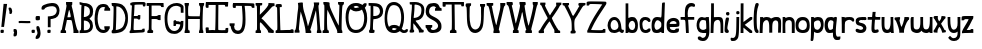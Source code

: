 SplineFontDB: 3.0
FontName: Granger
FullName: Granger
FamilyName: Granger
Weight: Medium
Copyright: Created by Eli Dupree,,, with FontForge 2.0 (http://fontforge.sf.net)
UComments: "2012-6-23: Created." 
Version: 001.000
ItalicAngle: 0
UnderlinePosition: -100
UnderlineWidth: 50
Ascent: 800
Descent: 200
LayerCount: 2
Layer: 0 0 "Back"  1
Layer: 1 0 "Fore"  0
XUID: [1021 911 31376480 16723342]
OS2Version: 0
OS2_WeightWidthSlopeOnly: 0
OS2_UseTypoMetrics: 1
CreationTime: 1340431248
ModificationTime: 1341808391
OS2TypoAscent: 0
OS2TypoAOffset: 1
OS2TypoDescent: 0
OS2TypoDOffset: 1
OS2TypoLinegap: 0
OS2WinAscent: 0
OS2WinAOffset: 1
OS2WinDescent: 0
OS2WinDOffset: 1
HheadAscent: 0
HheadAOffset: 1
HheadDescent: 0
HheadDOffset: 1
OS2Vendor: 'PfEd'
Lookup: 4 0 0 "ll"  {"ll-1"  } []
Lookup: 258 0 0 "normal kerning"  {"normal kerning-1" [30,10,2] } []
MarkAttachClasses: 1
DEI: 91125
Encoding: ISO8859-1
UnicodeInterp: none
NameList: Adobe Glyph List
DisplaySize: -24
AntiAlias: 1
FitToEm: 1
WidthSeparation: 30
WinInfo: 0 28 14
BeginPrivate: 0
EndPrivate
BeginChars: 256 60

StartChar: exclam
Encoding: 33 33 0
Width: 192
VWidth: 0
Flags: HW
LayerCount: 2
Fore
SplineSet
90 727 m 1
 178 726 l 1
 101 151 l 1
 33 151 l 1
 90 727 l 1
16 11 m 0
 14 16 13 26 13 36 c 0
 13 42 13 48 14 53 c 0
 17 78 20 81 56 81 c 0
 95 81 95 81 95 42 c 0
 95 4 94 3 58 0 c 0
 53 0 49 -1 45 -1 c 0
 28 -1 19 3 16 11 c 0
EndSplineSet
Validated: 1
Kerns2: 4 -79 "normal kerning-1"  1 -24 "normal kerning-1"  5 -33 "normal kerning-1"  3 -86 "normal kerning-1"  0 -82 "normal kerning-1"  2 -86 "normal kerning-1"  56 -74 "normal kerning-1"  57 -22 "normal kerning-1"  54 -64 "normal kerning-1"  55 -32 "normal kerning-1"  52 -77 "normal kerning-1"  53 -106 "normal kerning-1"  50 -64 "normal kerning-1"  51 -32 "normal kerning-1"  49 -85 "normal kerning-1"  29 -28 "normal kerning-1"  46 -62 "normal kerning-1"  48 -28 "normal kerning-1"  45 -95 "normal kerning-1"  47 -15 "normal kerning-1"  44 -77 "normal kerning-1"  34 -42 "normal kerning-1"  42 -62 "normal kerning-1"  43 -138 "normal kerning-1"  40 -79 "normal kerning-1"  41 -53 "normal kerning-1"  38 -73 "normal kerning-1"  39 -32 "normal kerning-1"  36 -80 "normal kerning-1"  37 -51 "normal kerning-1"  33 -61 "normal kerning-1"  35 -63 "normal kerning-1"  31 -71 "normal kerning-1"  32 -99 "normal kerning-1"  28 -40 "normal kerning-1"  30 -33 "normal kerning-1"  26 -22 "normal kerning-1"  27 -32 "normal kerning-1"  24 -198 "normal kerning-1"  25 -117 "normal kerning-1"  21 -76 "normal kerning-1"  23 -17 "normal kerning-1"  20 -36 "normal kerning-1"  22 -26 "normal kerning-1"  17 -82 "normal kerning-1"  19 -53 "normal kerning-1"  16 -104 "normal kerning-1"  18 -33 "normal kerning-1"  14 -81 "normal kerning-1"  15 -64 "normal kerning-1"  12 -99 "normal kerning-1"  13 -36 "normal kerning-1"  10 -75 "normal kerning-1"  11 -54 "normal kerning-1"  8 -19 "normal kerning-1"  9 -35 "normal kerning-1"  7 -86 "normal kerning-1"  6 -124 "normal kerning-1" 
EndChar

StartChar: quotesingle
Encoding: 39 39 1
Width: 121
VWidth: 0
Flags: HW
LayerCount: 2
Fore
SplineSet
96 497 m 0
 92 483 81 481 67 478 c 0
 66 478 64 477 62 477 c 0
 54 477 43 480 38 485 c 0
 34 489 33 495 33 501 c 0
 33 509 35 516 36 522 c 0
 36 525 37 527 37 530 c 0
 37 548 28 568 23 576 c 0
 18 584 15 598 15 610 c 0
 15 612 15 613 15 615 c 0
 17 637 19 638 45 638 c 0
 70 638 74 635 88 610 c 0
 98 593 102 571 104 551 c 0
 104 547 105 543 105 539 c 0
 105 522 101 513 96 497 c 0
EndSplineSet
Validated: 1
Kerns2: 1 -17 "normal kerning-1"  5 -19 "normal kerning-1"  0 -65 "normal kerning-1"  57 -288 "normal kerning-1"  55 -116 "normal kerning-1"  53 -136 "normal kerning-1"  51 -82 "normal kerning-1"  29 -84 "normal kerning-1"  48 -36 "normal kerning-1"  45 -130 "normal kerning-1"  47 -239 "normal kerning-1"  34 -10 "normal kerning-1"  43 -127 "normal kerning-1"  41 -24 "normal kerning-1"  39 -58 "normal kerning-1"  37 -20 "normal kerning-1"  35 -52 "normal kerning-1"  32 -88 "normal kerning-1"  28 -16 "normal kerning-1"  30 -47 "normal kerning-1"  27 -42 "normal kerning-1"  24 -152 "normal kerning-1"  25 -272 "normal kerning-1"  21 -48 "normal kerning-1"  23 -97 "normal kerning-1"  20 -19 "normal kerning-1"  22 -24 "normal kerning-1"  19 -26 "normal kerning-1"  16 -118 "normal kerning-1"  18 -66 "normal kerning-1"  15 -58 "normal kerning-1"  12 -261 "normal kerning-1"  13 -57 "normal kerning-1"  11 -26 "normal kerning-1"  9 -49 "normal kerning-1"  6 -133 "normal kerning-1" 
EndChar

StartChar: comma
Encoding: 44 44 2
Width: 117
VWidth: 0
Flags: HW
LayerCount: 2
Fore
SplineSet
14 -54 m 0
 14 -34 19 -12 25 -6 c 0
 33 2 33 6 25 11 c 0
 19 15 14 35 14 56 c 0
 14 93 15 94 48 94 c 0
 90 94 102 76 102 4 c 0
 102 -65 88 -91 45 -91 c 0
 16 -91 14 -89 14 -54 c 0
EndSplineSet
Validated: 1
Kerns2: 4 -36 "normal kerning-1"  5 -151 "normal kerning-1"  56 -16 "normal kerning-1"  57 -22 "normal kerning-1"  54 -68 "normal kerning-1"  55 -212 "normal kerning-1"  50 -34 "normal kerning-1"  51 -166 "normal kerning-1"  49 -120 "normal kerning-1"  29 -178 "normal kerning-1"  46 -38 "normal kerning-1"  48 -127 "normal kerning-1"  45 -113 "normal kerning-1"  47 -196 "normal kerning-1"  44 -11 "normal kerning-1"  34 -65 "normal kerning-1"  40 -43 "normal kerning-1"  41 -99 "normal kerning-1"  38 -13 "normal kerning-1"  39 -17 "normal kerning-1"  36 -41 "normal kerning-1"  37 -104 "normal kerning-1"  28 -35 "normal kerning-1"  24 -138 "normal kerning-1"  25 -81 "normal kerning-1"  23 -10 "normal kerning-1"  17 -62 "normal kerning-1"  19 -86 "normal kerning-1"  16 -138 "normal kerning-1"  18 -25 "normal kerning-1"  14 -43 "normal kerning-1"  12 -28 "normal kerning-1"  10 -45 "normal kerning-1"  11 -95 "normal kerning-1"  7 -50 "normal kerning-1" 
EndChar

StartChar: period
Encoding: 46 46 3
Width: 112
VWidth: 0
Flags: HW
LayerCount: 2
Fore
SplineSet
18 11 m 0
 16 17 14 28 14 40 c 0
 14 44 14 49 15 53 c 0
 18 78 21 81 57 81 c 0
 96 81 96 81 96 42 c 0
 96 4 96 3 60 0 c 0
 55 0 51 -1 47 -1 c 0
 30 -1 21 3 18 11 c 0
EndSplineSet
Validated: 1
Kerns2: 4 -41 "normal kerning-1"  5 -151 "normal kerning-1"  56 -16 "normal kerning-1"  57 -22 "normal kerning-1"  54 -56 "normal kerning-1"  55 -211 "normal kerning-1"  50 -30 "normal kerning-1"  51 -165 "normal kerning-1"  49 -118 "normal kerning-1"  29 -176 "normal kerning-1"  46 -35 "normal kerning-1"  48 -126 "normal kerning-1"  45 -111 "normal kerning-1"  47 -192 "normal kerning-1"  34 -63 "normal kerning-1"  40 -31 "normal kerning-1"  41 -98 "normal kerning-1"  38 -13 "normal kerning-1"  39 -16 "normal kerning-1"  36 -38 "normal kerning-1"  37 -100 "normal kerning-1"  28 -32 "normal kerning-1"  24 -142 "normal kerning-1"  25 -77 "normal kerning-1"  17 -47 "normal kerning-1"  19 -83 "normal kerning-1"  16 -136 "normal kerning-1"  18 -24 "normal kerning-1"  14 -40 "normal kerning-1"  12 -24 "normal kerning-1"  10 -43 "normal kerning-1"  11 -94 "normal kerning-1"  7 -48 "normal kerning-1" 
EndChar

StartChar: semicolon
Encoding: 59 59 4
Width: 153
VWidth: 0
Flags: HW
LayerCount: 2
Fore
SplineSet
15 -115 m 0
 15 -97 24 -73 39 -56 c 0
 54 -38 62 -20 62 2 c 0
 62 19 58 39 49 64 c 0
 41 86 35 110 35 131 c 0
 35 166 42 176 68 176 c 0
 100 176 107 161 117 126 c 0
 125 97 139 47 139 0 c 0
 139 -57 122 -99 105 -119 c 0
 89 -138 67 -145 46 -145 c 0
 18 -145 15 -143 15 -115 c 0
19 336 m 0
 16 343 15 357 15 371 c 0
 15 378 15 385 16 392 c 0
 20 425 25 428 72 428 c 0
 78 428 l 0
 124 428 124 427 124 377 c 0
 124 327 122 325 75 321 c 0
 69 320 63 320 58 320 c 0
 35 320 23 325 19 336 c 0
EndSplineSet
Kerns2: 4 -36 "normal kerning-1"  5 -169 "normal kerning-1"  56 -26 "normal kerning-1"  57 -35 "normal kerning-1"  54 -45 "normal kerning-1"  55 -228 "normal kerning-1"  52 -15 "normal kerning-1"  53 -12 "normal kerning-1"  50 -32 "normal kerning-1"  51 -166 "normal kerning-1"  49 -60 "normal kerning-1"  29 -169 "normal kerning-1"  46 -33 "normal kerning-1"  48 -85 "normal kerning-1"  45 -54 "normal kerning-1"  47 -229 "normal kerning-1"  44 -20 "normal kerning-1"  34 -51 "normal kerning-1"  42 -16 "normal kerning-1"  43 -132 "normal kerning-1"  40 -41 "normal kerning-1"  41 -47 "normal kerning-1"  38 -19 "normal kerning-1"  39 -30 "normal kerning-1"  36 -38 "normal kerning-1"  37 -49 "normal kerning-1"  33 -11 "normal kerning-1"  35 -13 "normal kerning-1"  31 -12 "normal kerning-1"  32 -14 "normal kerning-1"  28 -33 "normal kerning-1"  30 -13 "normal kerning-1"  26 -11 "normal kerning-1"  27 -13 "normal kerning-1"  24 -112 "normal kerning-1"  25 -74 "normal kerning-1"  21 -16 "normal kerning-1"  23 -15 "normal kerning-1"  20 -12 "normal kerning-1"  22 -14 "normal kerning-1"  17 -49 "normal kerning-1"  19 -46 "normal kerning-1"  16 -53 "normal kerning-1"  18 -41 "normal kerning-1"  14 -38 "normal kerning-1"  15 -15 "normal kerning-1"  12 -31 "normal kerning-1"  13 -16 "normal kerning-1"  10 -42 "normal kerning-1"  11 -46 "normal kerning-1"  8 -11 "normal kerning-1"  9 -12 "normal kerning-1"  7 -45 "normal kerning-1"  6 -13 "normal kerning-1" 
EndChar

StartChar: question
Encoding: 63 63 5
Width: 477
VWidth: 0
Flags: HW
LayerCount: 2
Fore
SplineSet
171 278 m 1
 171 413 l 1
 229 417 l 2
 330 424 385 470 393 542 c 0
 394 548 394 553 394 559 c 0
 394 623 352 661 299 666 c 0
 292 667 284 667 276 667 c 0
 202 667 102 643 88 606 c 0
 84 596 70 591 48 591 c 0
 16 591 13 593 13 621 c 0
 13 663 28 686 70 707 c 0
 122 733 179 747 272 747 c 0
 338 747 377 734 402 712 c 0
 441 678 462 619 463 562 c 0
 463 560 463 559 463 557 c 0
 463 436 397 370 297 354 c 2
 240 345 l 1
 240 244 l 1
 240 143 l 1
 206 143 l 1
 171 143 l 1
 171 278 l 1
162 11 m 0
 160 16 159 26 159 36 c 0
 159 42 159 48 160 53 c 0
 163 78 166 81 202 81 c 0
 241 81 241 81 241 42 c 0
 241 4 241 3 205 0 c 0
 200 0 196 -1 192 -1 c 0
 175 -1 165 3 162 11 c 0
EndSplineSet
Validated: 1
Kerns2: 4 -134 "normal kerning-1"  1 -10 "normal kerning-1"  5 -25 "normal kerning-1"  3 -226 "normal kerning-1"  0 -87 "normal kerning-1"  2 -226 "normal kerning-1"  56 -135 "normal kerning-1"  57 -111 "normal kerning-1"  54 -154 "normal kerning-1"  55 -117 "normal kerning-1"  52 -135 "normal kerning-1"  53 -155 "normal kerning-1"  50 -171 "normal kerning-1"  51 -92 "normal kerning-1"  49 -204 "normal kerning-1"  29 -91 "normal kerning-1"  46 -162 "normal kerning-1"  48 -45 "normal kerning-1"  45 -150 "normal kerning-1"  47 -76 "normal kerning-1"  44 -211 "normal kerning-1"  34 -16 "normal kerning-1"  42 -145 "normal kerning-1"  43 -131 "normal kerning-1"  40 -209 "normal kerning-1"  41 -33 "normal kerning-1"  38 -177 "normal kerning-1"  39 -73 "normal kerning-1"  36 -223 "normal kerning-1"  37 -28 "normal kerning-1"  33 -161 "normal kerning-1"  35 -70 "normal kerning-1"  31 -176 "normal kerning-1"  32 -115 "normal kerning-1"  28 -24 "normal kerning-1"  30 -51 "normal kerning-1"  26 -13 "normal kerning-1"  27 -56 "normal kerning-1"  24 -234 "normal kerning-1"  25 -204 "normal kerning-1"  21 -88 "normal kerning-1"  23 -57 "normal kerning-1"  20 -27 "normal kerning-1"  22 -33 "normal kerning-1"  17 -222 "normal kerning-1"  19 -34 "normal kerning-1"  16 -138 "normal kerning-1"  18 -81 "normal kerning-1"  14 -233 "normal kerning-1"  15 -78 "normal kerning-1"  12 -237 "normal kerning-1"  13 -71 "normal kerning-1"  10 -212 "normal kerning-1"  11 -35 "normal kerning-1"  8 -10 "normal kerning-1"  9 -65 "normal kerning-1"  7 -230 "normal kerning-1"  6 -165 "normal kerning-1" 
EndChar

StartChar: A
Encoding: 65 65 6
Width: 479
VWidth: 0
Flags: HW
LayerCount: 2
Fore
SplineSet
242 779 m 0
 307 779 l 1
 307 733 l 2
 307 709 304 705 297 701 c 0
 293 698 291 695 291 688 c 0
 291 679 295 663 302 637 c 0
 311 606 327 537 337 483 c 0
 386 218 427 68 450 68 c 0
 459 68 464 56 464 34 c 2
 464 0 l 1
 400 0 l 1
 336 0 l 1
 337 46 l 2
 337 47 337 47 337 48 c 0
 337 91 311 246 292 305 c 0
 288 319 275 322 229 322 c 2
 172 322 l 1
 166 285 l 2
 162 265 151 212 141 168 c 0
 129 117 124 92 124 80 c 0
 124 69 128 68 137 68 c 0
 147 68 152 58 152 34 c 2
 152 0 l 1
 83 0 l 1
 15 0 l 1
 15 34 l 2
 15 57 19 68 29 68 c 0
 38 68 46 82 50 105 c 0
 53 125 64 181 74 229 c 0
 141 553 163 656 163 693 c 0
 163 700 151 684 151 769 c 0
 151 772 151 775 151 779 c 1
 151 779 224 779 242 779 c 0
230 578 m 0
 225 578 214 539 204 488 c 2
 185 390 l 1
 227 390 l 2
 262 390 269 393 269 409 c 0
 269 439 240 569 231 578 c 0
 230 578 l 0
EndSplineSet
Validated: 1
Kerns2: 4 -59 "normal kerning-1"  1 -153 "normal kerning-1"  5 -212 "normal kerning-1"  0 -18 "normal kerning-1"  56 -34 "normal kerning-1"  57 -55 "normal kerning-1"  54 -72 "normal kerning-1"  55 -241 "normal kerning-1"  52 -16 "normal kerning-1"  53 -20 "normal kerning-1"  50 -56 "normal kerning-1"  51 -201 "normal kerning-1"  49 -124 "normal kerning-1"  29 -204 "normal kerning-1"  46 -59 "normal kerning-1"  48 -139 "normal kerning-1"  45 -143 "normal kerning-1"  47 -243 "normal kerning-1"  44 -28 "normal kerning-1"  34 -98 "normal kerning-1"  42 -22 "normal kerning-1"  43 -248 "normal kerning-1"  40 -55 "normal kerning-1"  41 -108 "normal kerning-1"  38 -30 "normal kerning-1"  39 -49 "normal kerning-1"  36 -61 "normal kerning-1"  37 -112 "normal kerning-1"  33 -15 "normal kerning-1"  35 -22 "normal kerning-1"  31 -16 "normal kerning-1"  32 -22 "normal kerning-1"  28 -71 "normal kerning-1"  30 -22 "normal kerning-1"  26 -22 "normal kerning-1"  27 -22 "normal kerning-1"  24 -197 "normal kerning-1"  25 -109 "normal kerning-1"  21 -25 "normal kerning-1"  23 -29 "normal kerning-1"  20 -23 "normal kerning-1"  22 -23 "normal kerning-1"  17 -67 "normal kerning-1"  19 -103 "normal kerning-1"  16 -174 "normal kerning-1"  18 -65 "normal kerning-1"  14 -62 "normal kerning-1"  15 -24 "normal kerning-1"  12 -59 "normal kerning-1"  13 -25 "normal kerning-1"  10 -64 "normal kerning-1"  11 -107 "normal kerning-1"  8 -22 "normal kerning-1"  9 -22 "normal kerning-1"  7 -68 "normal kerning-1"  6 -19 "normal kerning-1" 
EndChar

StartChar: a
Encoding: 97 97 7
Width: 438
VWidth: 0
Flags: HW
LayerCount: 2
Fore
SplineSet
182 400 m 0
 284 400 334 308 349 217 c 0
 361 142 356 81 383 81 c 0
 385 81 387 81 389 82 c 0
 392 83 396 83 399 83 c 0
 411 83 423 78 423 63 c 0
 423 28 410 0 372 0 c 0
 350 0 330 23 323 31 c 0
 319 35 315 37 310 37 c 0
 300 37 286 30 265 19 c 0
 241 7 213 0 182 0 c 0
 158 0 133 4 110 12 c 0
 62 29 24 95 16 176 c 0
 15 182 15 189 15 195 c 0
 15 284 74 400 182 400 c 0
182 325 m 0
 111 323 91 243 91 195 c 0
 91 139 113 103 137 86 c 0
 147 79 162 75 180 75 c 0
 201 75 224 81 245 93 c 0
 270 109 286 135 286 167 c 0
 286 228 257 325 184 325 c 0
 183 325 183 325 182 325 c 0
EndSplineSet
Validated: 1
Kerns2: 4 -60 "normal kerning-1"  5 -206 "normal kerning-1"  0 -14 "normal kerning-1"  56 -40 "normal kerning-1"  57 -47 "normal kerning-1"  54 -76 "normal kerning-1"  55 -275 "normal kerning-1"  52 -20 "normal kerning-1"  53 -20 "normal kerning-1"  50 -55 "normal kerning-1"  51 -214 "normal kerning-1"  49 -136 "normal kerning-1"  29 -218 "normal kerning-1"  46 -60 "normal kerning-1"  48 -134 "normal kerning-1"  45 -147 "normal kerning-1"  47 -269 "normal kerning-1"  44 -21 "normal kerning-1"  34 -84 "normal kerning-1"  42 -25 "normal kerning-1"  43 -270 "normal kerning-1"  40 -54 "normal kerning-1"  41 -99 "normal kerning-1"  38 -33 "normal kerning-1"  39 -40 "normal kerning-1"  36 -62 "normal kerning-1"  37 -104 "normal kerning-1"  33 -17 "normal kerning-1"  35 -20 "normal kerning-1"  31 -20 "normal kerning-1"  32 -18 "normal kerning-1"  28 -57 "normal kerning-1"  30 -19 "normal kerning-1"  26 -17 "normal kerning-1"  27 -21 "normal kerning-1"  24 -196 "normal kerning-1"  25 -91 "normal kerning-1"  21 -19 "normal kerning-1"  23 -19 "normal kerning-1"  20 -19 "normal kerning-1"  22 -21 "normal kerning-1"  17 -69 "normal kerning-1"  19 -94 "normal kerning-1"  16 -167 "normal kerning-1"  18 -55 "normal kerning-1"  14 -63 "normal kerning-1"  15 -24 "normal kerning-1"  12 -47 "normal kerning-1"  13 -21 "normal kerning-1"  10 -66 "normal kerning-1"  11 -99 "normal kerning-1"  8 -18 "normal kerning-1"  9 -20 "normal kerning-1"  7 -70 "normal kerning-1"  6 -19 "normal kerning-1" 
EndChar

StartChar: b
Encoding: 98 98 8
Width: 338
VWidth: 0
Flags: HW
LayerCount: 2
Fore
SplineSet
15 741 m 1
 38 741 60 741 83 741 c 1
 83 545 l 2
 83 525 83 507 83 491 c 0
 83 393 83 375 90 375 c 0
 92 375 95 377 98 378 c 0
 107 382 128 400 176 400 c 0
 218 400 246 394 268 366 c 0
 294 333 323 297 323 187 c 0
 323 89 299 46 258 16 c 0
 244 6 211 0 177 0 c 0
 139 0 115 10 103 16 c 0
 90 23 84 21 84 14 c 0
 84 8 69 0 50 0 c 2
 15 0 l 1
 15 247 15 494 15 741 c 1
179 305 m 0
 160 305 128 290 113 261 c 0
 99 233 92 210 92 187 c 0
 92 166 98 146 108 124 c 0
 123 90 152 74 179 74 c 0
 199 74 218 83 230 99 c 0
 246 120 255 152 255 186 c 0
 255 203 253 221 248 238 c 0
 236 281 207 305 179 305 c 0
EndSplineSet
Validated: 1
Kerns2: 4 -39 "normal kerning-1"  1 -250 "normal kerning-1"  5 -207 "normal kerning-1"  3 -31 "normal kerning-1"  0 -41 "normal kerning-1"  2 -25 "normal kerning-1"  56 -54 "normal kerning-1"  57 -85 "normal kerning-1"  54 -15 "normal kerning-1"  55 -264 "normal kerning-1"  52 -53 "normal kerning-1"  53 -85 "normal kerning-1"  51 -198 "normal kerning-1"  49 -62 "normal kerning-1"  29 -197 "normal kerning-1"  46 -10 "normal kerning-1"  48 -79 "normal kerning-1"  45 -90 "normal kerning-1"  47 -269 "normal kerning-1"  44 -24 "normal kerning-1"  34 -16 "normal kerning-1"  42 -12 "normal kerning-1"  43 -293 "normal kerning-1"  41 -28 "normal kerning-1"  38 -20 "normal kerning-1"  39 -60 "normal kerning-1"  37 -36 "normal kerning-1"  35 -56 "normal kerning-1"  31 -16 "normal kerning-1"  32 -53 "normal kerning-1"  28 -17 "normal kerning-1"  30 -57 "normal kerning-1"  26 -10 "normal kerning-1"  27 -52 "normal kerning-1"  24 -169 "normal kerning-1"  25 -16 "normal kerning-1"  21 -13 "normal kerning-1"  23 -30 "normal kerning-1"  20 -17 "normal kerning-1"  22 -32 "normal kerning-1"  17 -10 "normal kerning-1"  19 -27 "normal kerning-1"  16 -110 "normal kerning-1"  18 -79 "normal kerning-1"  15 -52 "normal kerning-1"  12 -10 "normal kerning-1"  13 -55 "normal kerning-1"  11 -28 "normal kerning-1"  8 -10 "normal kerning-1"  9 -54 "normal kerning-1"  7 -11 "normal kerning-1"  6 -60 "normal kerning-1" 
EndChar

StartChar: B
Encoding: 66 66 9
Width: 368
VWidth: 0
Flags: HW
LayerCount: 2
Fore
SplineSet
203 422 m 0
 255 452 272 477 273 541 c 0
 273 543 273 546 273 548 c 0
 273 619 243 652 188 674 c 0
 163 684 154 686 137 686 c 1
 134 683 130 608 126 524 c 0
 121 404 l 1
 121 404 124 404 129 404 c 0
 144 404 175 406 203 422 c 0
245 100 m 0
 266 119 277 149 277 180 c 0
 277 239 239 304 159 313 c 0
 150 314 141 315 135 315 c 0
 127 315 122 314 122 314 c 1
 122 180 l 1
 122 68 l 1
 146 69 l 2
 161 69 211 69 245 100 c 0
15 34 m 2
 15 63 19 69 35 69 c 0
 54 69 54 108 54 362 c 0
 54 505 57 614 60 642 c 0
 62 658 63 669 63 677 c 0
 63 692 58 693 41 693 c 0
 18 693 15 696 15 728 c 2
 15 763 l 1
 110 760 l 2
 186 757 215 751 254 732 c 0
 324 697 353 641 353 554 c 0
 353 551 353 548 353 545 c 0
 351 483 340 439 301 401 c 0
 260 360 l 1
 296 329 l 2
 332 298 348 239 349 182 c 0
 349 180 349 178 349 176 c 0
 349 102 313 54 266 28 c 0
 233 10 206 1 122 0 c 2
 15 -2 l 1
 15 34 l 2
EndSplineSet
Validated: 1
Kerns2: 4 -47 "normal kerning-1"  1 -10 "normal kerning-1"  5 -30 "normal kerning-1"  3 -55 "normal kerning-1"  0 -52 "normal kerning-1"  2 -45 "normal kerning-1"  56 -71 "normal kerning-1"  57 -86 "normal kerning-1"  54 -23 "normal kerning-1"  55 -128 "normal kerning-1"  52 -67 "normal kerning-1"  53 -105 "normal kerning-1"  50 -17 "normal kerning-1"  51 -100 "normal kerning-1"  49 -81 "normal kerning-1"  29 -98 "normal kerning-1"  46 -17 "normal kerning-1"  48 -48 "normal kerning-1"  45 -106 "normal kerning-1"  47 -88 "normal kerning-1"  44 -39 "normal kerning-1"  34 -14 "normal kerning-1"  42 -20 "normal kerning-1"  43 -131 "normal kerning-1"  40 -16 "normal kerning-1"  41 -29 "normal kerning-1"  38 -28 "normal kerning-1"  39 -60 "normal kerning-1"  36 -15 "normal kerning-1"  37 -28 "normal kerning-1"  33 -15 "normal kerning-1"  35 -58 "normal kerning-1"  31 -24 "normal kerning-1"  32 -68 "normal kerning-1"  28 -19 "normal kerning-1"  30 -49 "normal kerning-1"  26 -12 "normal kerning-1"  27 -49 "normal kerning-1"  24 -167 "normal kerning-1"  25 -29 "normal kerning-1"  21 -22 "normal kerning-1"  23 -40 "normal kerning-1"  20 -21 "normal kerning-1"  22 -30 "normal kerning-1"  17 -16 "normal kerning-1"  19 -28 "normal kerning-1"  16 -117 "normal kerning-1"  18 -71 "normal kerning-1"  14 -15 "normal kerning-1"  15 -57 "normal kerning-1"  12 -19 "normal kerning-1"  13 -57 "normal kerning-1"  10 -16 "normal kerning-1"  11 -30 "normal kerning-1"  8 -10 "normal kerning-1"  9 -55 "normal kerning-1"  7 -17 "normal kerning-1"  6 -80 "normal kerning-1" 
EndChar

StartChar: c
Encoding: 99 99 10
Width: 304
VWidth: 0
Flags: HW
LayerCount: 2
Fore
SplineSet
95 17 m 0
 48 42 16 100 15 219 c 0
 15 221 15 222 15 224 c 0
 15 319 27 336 68 374 c 0
 90 395 124 399 159 399 c 0
 161 399 l 2
 223 399 288 365 288 307 c 0
 288 288 278 272 250 272 c 0
 233 272 228 289 214 300 c 0
 202 310 182 324 157 324 c 0
 155 324 152 324 150 324 c 0
 126 321 95 294 87 253 c 0
 85 243 84 232 84 219 c 0
 84 172 97 113 117 94 c 0
 130 82 147 75 165 75 c 0
 180 75 195 80 207 89 c 0
 217 97 234 116 252 116 c 0
 253 116 l 0
 277 116 289 109 289 85 c 0
 289 52 276 39 261 28 c 0
 233 7 201 0 171 0 c 0
 140 0 112 8 95 17 c 0
EndSplineSet
Validated: 1
Kerns2: 4 -40 "normal kerning-1"  5 -194 "normal kerning-1"  0 -22 "normal kerning-1"  56 -22 "normal kerning-1"  57 -55 "normal kerning-1"  54 -18 "normal kerning-1"  55 -259 "normal kerning-1"  52 -28 "normal kerning-1"  53 -35 "normal kerning-1"  50 -14 "normal kerning-1"  51 -181 "normal kerning-1"  49 -31 "normal kerning-1"  29 -182 "normal kerning-1"  46 -15 "normal kerning-1"  48 -71 "normal kerning-1"  45 -42 "normal kerning-1"  47 -261 "normal kerning-1"  44 -12 "normal kerning-1"  34 -78 "normal kerning-1"  42 -13 "normal kerning-1"  43 -152 "normal kerning-1"  40 -27 "normal kerning-1"  41 -18 "normal kerning-1"  38 -22 "normal kerning-1"  39 -43 "normal kerning-1"  36 -29 "normal kerning-1"  37 -21 "normal kerning-1"  35 -31 "normal kerning-1"  31 -16 "normal kerning-1"  32 -26 "normal kerning-1"  28 -15 "normal kerning-1"  30 -29 "normal kerning-1"  27 -31 "normal kerning-1"  24 -179 "normal kerning-1"  25 -97 "normal kerning-1"  21 -14 "normal kerning-1"  23 -14 "normal kerning-1"  20 -14 "normal kerning-1"  22 -23 "normal kerning-1"  17 -36 "normal kerning-1"  19 -18 "normal kerning-1"  16 -43 "normal kerning-1"  18 -60 "normal kerning-1"  14 -29 "normal kerning-1"  15 -34 "normal kerning-1"  12 -24 "normal kerning-1"  13 -31 "normal kerning-1"  10 -24 "normal kerning-1"  11 -18 "normal kerning-1"  9 -31 "normal kerning-1"  7 -42 "normal kerning-1"  6 -31 "normal kerning-1" 
EndChar

StartChar: C
Encoding: 67 67 11
Width: 419
VWidth: 0
Flags: HW
LayerCount: 2
Fore
SplineSet
172 9 m 0
 124 26 75 77 57 119 c 0
 29 185 15 267 15 356 c 0
 15 423 23 494 39 563 c 0
 66 682 133 734 225 735 c 0
 226 735 228 735 229 735 c 0
 305 735 350 708 366 664 c 0
 373 645 384 630 391 630 c 0
 399 630 404 617 404 596 c 2
 404 562 l 1
 331 562 l 1
 258 562 l 1
 258 596 l 2
 258 622 268 630 281 630 c 1
 277 657 247 659 234 659 c 0
 228 659 l 0
 176 655 132 622 111 526 c 0
 97 462 90 409 90 360 c 0
 90 331 92 304 97 277 c 0
 121 136 162 77 232 77 c 0
 240 77 248 78 256 79 c 0
 267 81 273 93 273 99 c 0
 273 102 272 103 270 103 c 0
 263 103 258 117 258 138 c 2
 258 172 l 1
 326 172 l 1
 394 172 l 1
 394 138 l 2
 394 119 390 103 385 103 c 0
 380 103 375 99 375 93 c 0
 375 87 367 69 355 54 c 0
 325 16 275 0 229 0 c 0
 208 0 189 3 172 9 c 0
EndSplineSet
Validated: 1
Kerns2: 4 -49 "normal kerning-1"  5 -18 "normal kerning-1"  3 -54 "normal kerning-1"  0 -77 "normal kerning-1"  2 -47 "normal kerning-1"  56 -88 "normal kerning-1"  57 -91 "normal kerning-1"  54 -47 "normal kerning-1"  55 -140 "normal kerning-1"  52 -78 "normal kerning-1"  53 -103 "normal kerning-1"  50 -31 "normal kerning-1"  51 -114 "normal kerning-1"  49 -164 "normal kerning-1"  29 -113 "normal kerning-1"  46 -33 "normal kerning-1"  48 -61 "normal kerning-1"  45 -183 "normal kerning-1"  47 -108 "normal kerning-1"  44 -72 "normal kerning-1"  34 -21 "normal kerning-1"  42 -31 "normal kerning-1"  43 -178 "normal kerning-1"  40 -29 "normal kerning-1"  41 -63 "normal kerning-1"  38 -40 "normal kerning-1"  39 -73 "normal kerning-1"  36 -28 "normal kerning-1"  37 -64 "normal kerning-1"  33 -24 "normal kerning-1"  35 -71 "normal kerning-1"  31 -32 "normal kerning-1"  32 -79 "normal kerning-1"  28 -35 "normal kerning-1"  30 -60 "normal kerning-1"  26 -16 "normal kerning-1"  27 -61 "normal kerning-1"  24 -237 "normal kerning-1"  25 -88 "normal kerning-1"  21 -29 "normal kerning-1"  23 -38 "normal kerning-1"  20 -28 "normal kerning-1"  22 -37 "normal kerning-1"  17 -31 "normal kerning-1"  19 -66 "normal kerning-1"  16 -185 "normal kerning-1"  18 -87 "normal kerning-1"  14 -29 "normal kerning-1"  15 -71 "normal kerning-1"  12 -34 "normal kerning-1"  13 -69 "normal kerning-1"  10 -34 "normal kerning-1"  11 -65 "normal kerning-1"  8 -14 "normal kerning-1"  9 -68 "normal kerning-1"  7 -33 "normal kerning-1"  6 -88 "normal kerning-1" 
EndChar

StartChar: d
Encoding: 100 100 12
Width: 363
VWidth: 0
Flags: HW
LayerCount: 2
Fore
SplineSet
307 760 m 0
 309 760 311 760 313 760 c 2
 348 760 l 1
 342 597 l 2
 339 507 333 336 330 217 c 2
 325 0 l 1
 291 0 l 2
 268 0 258 5 258 15 c 0
 258 24 257 28 253 28 c 0
 249 28 240 24 223 15 c 0
 204 5 174 0 144 0 c 0
 110 0 77 7 61 19 c 1
 30 43 15 95 15 182 c 0
 15 185 15 188 15 191 c 0
 16 331 61 398 155 398 c 0
 160 398 165 397 170 397 c 0
 199 395 231 390 240 386 c 0
 242 385 243 385 245 385 c 0
 256 385 263 405 265 480 c 0
 266 541 272 619 274 695 c 0
 275 745 279 760 307 760 c 0
165 318 m 0
 134 318 111 288 92 226 c 0
 88 212 86 197 86 182 c 0
 86 129 110 78 142 78 c 0
 152 78 171 83 183 90 c 0
 195 97 216 113 231 126 c 0
 254 147 258 157 258 205 c 0
 258 250 254 264 236 280 c 0
 208 305 185 318 165 318 c 0
EndSplineSet
Validated: 1
Kerns2: 4 -39 "normal kerning-1"  1 -13 "normal kerning-1"  5 -23 "normal kerning-1"  3 -23 "normal kerning-1"  0 -44 "normal kerning-1"  2 -23 "normal kerning-1"  56 -30 "normal kerning-1"  57 -19 "normal kerning-1"  54 -23 "normal kerning-1"  55 -22 "normal kerning-1"  52 -32 "normal kerning-1"  53 -61 "normal kerning-1"  50 -21 "normal kerning-1"  51 -24 "normal kerning-1"  49 -39 "normal kerning-1"  29 -23 "normal kerning-1"  46 -21 "normal kerning-1"  48 -27 "normal kerning-1"  45 -43 "normal kerning-1"  47 -12 "normal kerning-1"  44 -30 "normal kerning-1"  34 -25 "normal kerning-1"  42 -21 "normal kerning-1"  43 -123 "normal kerning-1"  40 -28 "normal kerning-1"  41 -25 "normal kerning-1"  38 -29 "normal kerning-1"  39 -26 "normal kerning-1"  36 -28 "normal kerning-1"  37 -25 "normal kerning-1"  33 -18 "normal kerning-1"  35 -42 "normal kerning-1"  31 -26 "normal kerning-1"  32 -55 "normal kerning-1"  28 -20 "normal kerning-1"  30 -27 "normal kerning-1"  26 -12 "normal kerning-1"  27 -23 "normal kerning-1"  24 -160 "normal kerning-1"  25 -52 "normal kerning-1"  21 -29 "normal kerning-1"  23 -15 "normal kerning-1"  20 -21 "normal kerning-1"  22 -19 "normal kerning-1"  17 -30 "normal kerning-1"  19 -24 "normal kerning-1"  16 -52 "normal kerning-1"  18 -27 "normal kerning-1"  14 -28 "normal kerning-1"  15 -42 "normal kerning-1"  12 -33 "normal kerning-1"  13 -26 "normal kerning-1"  10 -27 "normal kerning-1"  11 -25 "normal kerning-1"  8 -10 "normal kerning-1"  9 -25 "normal kerning-1"  7 -32 "normal kerning-1"  6 -61 "normal kerning-1" 
EndChar

StartChar: D
Encoding: 68 68 13
Width: 439
VWidth: 0
Flags: HW
LayerCount: 2
Fore
SplineSet
15 751 m 1
 96 751 l 1
 273 738 323 701 380 585 c 0
 411 522 422 477 424 391 c 0
 424 379 424 367 424 357 c 0
 424 280 417 254 397 190 c 0
 377 128 348 85 286 42 c 0
 244 13 129 -7 65 -7 c 0
 43 -7 28 -5 23 0 c 0
 19 4 16 21 16 38 c 0
 16 60 21 71 34 74 c 0
 50 78 52 96 58 292 c 0
 62 409 65 543 65 590 c 0
 65 670 64 669 43 672 c 0
 25 675 21 682 18 713 c 2
 15 751 l 1
133 666 m 1
 133 550 l 2
 133 482 131 345 127 247 c 2
 120 75 l 1
 153 82 l 2
 171 86 205 93 226 104 c 0
 288 135 307 157 334 239 c 0
 350 287 358 332 358 375 c 0
 358 429 345 481 320 532 c 0
 283 607 240 647 177 663 c 1
 133 666 l 1
EndSplineSet
Validated: 1
Kerns2: 4 -28 "normal kerning-1"  1 -32 "normal kerning-1"  5 -133 "normal kerning-1"  3 -130 "normal kerning-1"  0 -53 "normal kerning-1"  2 -119 "normal kerning-1"  57 -144 "normal kerning-1"  55 -182 "normal kerning-1"  52 -16 "normal kerning-1"  53 -155 "normal kerning-1"  51 -131 "normal kerning-1"  49 -14 "normal kerning-1"  29 -131 "normal kerning-1"  48 -51 "normal kerning-1"  45 -14 "normal kerning-1"  47 -202 "normal kerning-1"  44 -17 "normal kerning-1"  34 -39 "normal kerning-1"  43 -133 "normal kerning-1"  40 -25 "normal kerning-1"  41 -10 "normal kerning-1"  38 -22 "normal kerning-1"  39 -66 "normal kerning-1"  36 -24 "normal kerning-1"  37 -11 "normal kerning-1"  35 -61 "normal kerning-1"  31 -22 "normal kerning-1"  32 -75 "normal kerning-1"  28 -10 "normal kerning-1"  30 -59 "normal kerning-1"  26 -10 "normal kerning-1"  27 -54 "normal kerning-1"  24 -169 "normal kerning-1"  25 -57 "normal kerning-1"  21 -32 "normal kerning-1"  23 -130 "normal kerning-1"  20 -21 "normal kerning-1"  22 -32 "normal kerning-1"  17 -27 "normal kerning-1"  19 -10 "normal kerning-1"  16 -18 "normal kerning-1"  18 -78 "normal kerning-1"  14 -24 "normal kerning-1"  15 -61 "normal kerning-1"  12 -31 "normal kerning-1"  13 -64 "normal kerning-1"  10 -19 "normal kerning-1"  11 -10 "normal kerning-1"  9 -57 "normal kerning-1"  7 -31 "normal kerning-1"  6 -101 "normal kerning-1" 
EndChar

StartChar: e
Encoding: 101 101 14
Width: 351
VWidth: 0
Flags: HW
LayerCount: 2
Fore
SplineSet
189 385 m 0
 245 385 298 363 322 317 c 0
 331 300 336 266 336 234 c 0
 336 203 331 174 319 168 c 0
 296 156 261 153 203 153 c 0
 145 153 99 152 96 149 c 1
 96 148 96 148 96 147 c 0
 96 99 129 78 177 74 c 0
 182 74 188 73 193 73 c 0
 214 73 229 77 233 92 c 0
 238 109 246 113 281 113 c 2
 324 113 l 1
 324 75 l 2
 324 45 319 34 299 21 c 0
 278 8 231 0 186 0 c 0
 164 0 142 2 124 6 c 0
 80 17 36 64 27 99 c 0
 24 111 15 151 15 192 c 0
 15 196 15 199 15 203 c 0
 18 268 23 289 41 315 c 0
 74 361 133 385 189 385 c 0
192 308 m 0
 124 307 97 269 91 230 c 1
 178 230 l 2
 192 230 l 0
 249 230 264 231 264 248 c 0
 264 252 263 256 262 262 c 0
 257 285 212 308 192 308 c 0
EndSplineSet
Validated: 1
Kerns2: 4 -51 "normal kerning-1"  5 -171 "normal kerning-1"  3 -18 "normal kerning-1"  0 -28 "normal kerning-1"  2 -17 "normal kerning-1"  56 -43 "normal kerning-1"  57 -65 "normal kerning-1"  54 -13 "normal kerning-1"  55 -241 "normal kerning-1"  52 -42 "normal kerning-1"  53 -49 "normal kerning-1"  51 -169 "normal kerning-1"  49 -54 "normal kerning-1"  29 -168 "normal kerning-1"  48 -62 "normal kerning-1"  45 -81 "normal kerning-1"  47 -243 "normal kerning-1"  44 -17 "normal kerning-1"  34 -27 "normal kerning-1"  42 -13 "normal kerning-1"  43 -181 "normal kerning-1"  40 -12 "normal kerning-1"  41 -18 "normal kerning-1"  38 -21 "normal kerning-1"  39 -46 "normal kerning-1"  36 -12 "normal kerning-1"  37 -24 "normal kerning-1"  35 -39 "normal kerning-1"  31 -18 "normal kerning-1"  32 -37 "normal kerning-1"  28 -12 "normal kerning-1"  30 -39 "normal kerning-1"  27 -37 "normal kerning-1"  24 -162 "normal kerning-1"  25 -12 "normal kerning-1"  21 -17 "normal kerning-1"  23 -29 "normal kerning-1"  20 -15 "normal kerning-1"  22 -25 "normal kerning-1"  17 -12 "normal kerning-1"  19 -18 "normal kerning-1"  16 -87 "normal kerning-1"  18 -60 "normal kerning-1"  14 -12 "normal kerning-1"  15 -39 "normal kerning-1"  12 -12 "normal kerning-1"  13 -39 "normal kerning-1"  10 -10 "normal kerning-1"  11 -18 "normal kerning-1"  9 -38 "normal kerning-1"  7 -14 "normal kerning-1"  6 -42 "normal kerning-1" 
EndChar

StartChar: E
Encoding: 69 69 15
Width: 431
VWidth: 0
Flags: HW
LayerCount: 2
Fore
SplineSet
20 1 m 0
 17 4 15 17 15 31 c 0
 15 49 18 56 28 59 c 0
 44 63 47 93 57 363 c 0
 61 464 66 578 69 618 c 2
 74 691 l 1
 53 694 l 2
 34 696 33 699 33 725 c 2
 33 753 l 1
 94 758 l 2
 128 761 207 763 271 763 c 0
 290 763 306 763 319 763 c 0
 384 763 391 761 403 749 c 0
 412 740 416 733 416 719 c 0
 416 713 415 706 414 697 c 0
 410 659 405 650 384 650 c 0
 380 650 377 651 372 651 c 0
 351 653 348 655 346 676 c 2
 344 700 l 1
 267 699 l 2
 225 699 179 697 165 695 c 2
 139 691 l 1
 134 579 l 2
 131 517 127 455 125 440 c 2
 120 413 l 1
 171 413 l 2
 216 413 222 415 225 428 c 0
 227 437 230 441 243 441 c 0
 246 441 251 440 256 440 c 2
 284 438 l 1
 283 395 l 2
 283 336 279 327 248 327 c 0
 232 327 221 331 218 338 c 0
 215 346 202 348 169 348 c 2
 124 348 l 1
 119 232 l 2
 116 172 115 136 115 114 c 0
 115 86 117 79 121 75 c 0
 123 73 138 73 161 73 c 0
 180 73 203 73 228 74 c 0
 325 78 330 79 332 93 c 0
 334 106 338 108 362 108 c 2
 391 108 l 1
 393 74 l 2
 393 67 394 61 394 56 c 0
 394 17 376 13 274 9 c 0
 220 6 142 2 101 0 c 0
 83 -1 65 -1 51 -1 c 0
 34 -1 22 -1 20 1 c 0
EndSplineSet
Validated: 1
Kerns2: 4 -79 "normal kerning-1"  1 -293 "normal kerning-1"  5 -57 "normal kerning-1"  3 -27 "normal kerning-1"  0 -65 "normal kerning-1"  2 -27 "normal kerning-1"  56 -73 "normal kerning-1"  57 -16 "normal kerning-1"  54 -105 "normal kerning-1"  55 -20 "normal kerning-1"  52 -56 "normal kerning-1"  53 -64 "normal kerning-1"  50 -74 "normal kerning-1"  51 -20 "normal kerning-1"  49 -181 "normal kerning-1"  29 -17 "normal kerning-1"  46 -80 "normal kerning-1"  48 -22 "normal kerning-1"  45 -186 "normal kerning-1"  47 -12 "normal kerning-1"  44 -49 "normal kerning-1"  34 -91 "normal kerning-1"  42 -51 "normal kerning-1"  43 -218 "normal kerning-1"  40 -75 "normal kerning-1"  41 -131 "normal kerning-1"  38 -59 "normal kerning-1"  39 -21 "normal kerning-1"  36 -82 "normal kerning-1"  37 -141 "normal kerning-1"  33 -44 "normal kerning-1"  35 -50 "normal kerning-1"  31 -47 "normal kerning-1"  32 -69 "normal kerning-1"  28 -60 "normal kerning-1"  30 -26 "normal kerning-1"  26 -20 "normal kerning-1"  27 -21 "normal kerning-1"  24 -262 "normal kerning-1"  25 -126 "normal kerning-1"  21 -48 "normal kerning-1"  23 -15 "normal kerning-1"  20 -35 "normal kerning-1"  22 -19 "normal kerning-1"  17 -94 "normal kerning-1"  19 -143 "normal kerning-1"  16 -200 "normal kerning-1"  18 -22 "normal kerning-1"  14 -82 "normal kerning-1"  15 -50 "normal kerning-1"  12 -86 "normal kerning-1"  13 -23 "normal kerning-1"  10 -90 "normal kerning-1"  11 -139 "normal kerning-1"  8 -17 "normal kerning-1"  9 -22 "normal kerning-1"  7 -95 "normal kerning-1"  6 -74 "normal kerning-1" 
EndChar

StartChar: f
Encoding: 102 102 16
Width: 391
VWidth: 0
Flags: HWO
HStem: 332 68<-294 -189.885 -108 45> 677 83<-70.627 34.342>
VStem: -189 70<400 618.343> -160 69<0 163.382>
LayerCount: 2
Fore
SplineSet
151 0 m 1
 151 0 146 73 142 146 c 0
 133 309 141 331 88 332 c 1
 17 331 l 1
 15 400 l 1
 69 400 l 1
 122 400 l 1
 122 492 l 2
 122 622 136 680 178 719 c 0
 204 743 233 760 283 760 c 0
 284 760 286 760 287 760 c 0
 344 759 376 733 376 706 c 0
 376 670 370 671 353 665 c 0
 350 664 348 664 345 664 c 0
 331 664 315 674 298 676 c 0
 296 676 294 676 291 676 c 0
 264 676 230 657 214 619 c 0
 200 586 192 533 192 487 c 0
 192 472 193 457 195 444 c 1
 198 400 l 1
 279 400 l 1
 356 400 l 1
 356 366 l 1
 356 332 l 1
 282 332 l 1
 203 332 l 1
 203 332 211 221 214 166 c 0
 217 111 220 0 220 0 c 2
 151 0 l 1
EndSplineSet
Validated: 1
Kerns2: 4 -58 "normal kerning-1"  1 -182 "normal kerning-1"  5 -76 "normal kerning-1"  3 -158 "normal kerning-1"  0 -113 "normal kerning-1"  2 -159 "normal kerning-1"  56 -44 "normal kerning-1"  57 -19 "normal kerning-1"  54 -44 "normal kerning-1"  55 -28 "normal kerning-1"  52 -51 "normal kerning-1"  53 -120 "normal kerning-1"  50 -52 "normal kerning-1"  51 -27 "normal kerning-1"  49 -50 "normal kerning-1"  29 -22 "normal kerning-1"  46 -46 "normal kerning-1"  48 -24 "normal kerning-1"  45 -47 "normal kerning-1"  47 -15 "normal kerning-1"  44 -84 "normal kerning-1"  34 -116 "normal kerning-1"  42 -46 "normal kerning-1"  43 -191 "normal kerning-1"  40 -111 "normal kerning-1"  41 -61 "normal kerning-1"  38 -68 "normal kerning-1"  39 -27 "normal kerning-1"  36 -126 "normal kerning-1"  37 -62 "normal kerning-1"  33 -48 "normal kerning-1"  35 -74 "normal kerning-1"  31 -68 "normal kerning-1"  32 -133 "normal kerning-1"  28 -48 "normal kerning-1"  30 -32 "normal kerning-1"  26 -24 "normal kerning-1"  27 -30 "normal kerning-1"  24 -257 "normal kerning-1"  25 -165 "normal kerning-1"  21 -108 "normal kerning-1"  23 -18 "normal kerning-1"  20 -44 "normal kerning-1"  22 -26 "normal kerning-1"  17 -125 "normal kerning-1"  19 -62 "normal kerning-1"  16 -58 "normal kerning-1"  18 -27 "normal kerning-1"  14 -142 "normal kerning-1"  15 -71 "normal kerning-1"  12 -144 "normal kerning-1"  13 -31 "normal kerning-1"  10 -105 "normal kerning-1"  11 -60 "normal kerning-1"  8 -20 "normal kerning-1"  9 -32 "normal kerning-1"  7 -140 "normal kerning-1"  6 -177 "normal kerning-1" 
EndChar

StartChar: g
Encoding: 103 103 17
Width: 350
VWidth: 0
Flags: HW
LayerCount: 2
Fore
SplineSet
319 403 m 0
 320 403 l 1
 321 403 l 1
 328 302 335 201 335 100 c 0
 335 77 335 54 334 31 c 0
 332 -8 330 -39 319 -77 c 1
 306 -115 287 -153 255 -177 c 0
 233 -194 206 -200 179 -200 c 0
 171 -200 163 -200 156 -199 c 0
 125 -195 92 -189 67 -170 c 0
 53 -159 44 -142 44 -124 c 0
 44 -121 44 -117 45 -114 c 0
 47 -102 56 -91 68 -87 c 0
 76 -85 83 -84 91 -84 c 0
 99 -84 107 -85 114 -89 c 0
 130 -97 139 -116 157 -121 c 1
 161 -122 166 -122 170 -122 c 0
 192 -122 214 -112 227 -95 c 1
 247 -68 254 -43 254 -11 c 0
 254 -7 254 -3 254 1 c 1
 255 7 248 5 245 5 c 0
 240 5 235 5 230 5 c 0
 173 5 l 0
 132 7 88 20 60 51 c 1
 30 88 17 136 15 183 c 1
 15 220 17 259 30 294 c 1
 42 322 54 352 78 372 c 0
 98 390 126 397 152 397 c 0
 158 397 164 397 170 396 c 0
 191 395 211 387 232 387 c 0
 233 387 234 387 235 387 c 1
 242 386 245 395 243 400 c 1
 268 401 294 402 319 403 c 0
174 322 m 0
 155 322 134 319 120 305 c 1
 101 283 88 256 84 227 c 1
 83 219 83 210 83 202 c 0
 83 185 84 169 87 153 c 0
 91 123 114 99 142 89 c 0
 154 84 166 82 178 82 c 0
 206 82 235 94 256 113 c 1
 256 128 257 143 257 159 c 0
 257 181 256 203 255 225 c 0
 253 252 252 279 247 306 c 1
 225 318 199 322 174 322 c 0
EndSplineSet
Validated: 1
Kerns2: 4 -29 "normal kerning-1"  5 -158 "normal kerning-1"  0 -12 "normal kerning-1"  56 -20 "normal kerning-1"  57 -40 "normal kerning-1"  54 -15 "normal kerning-1"  55 -220 "normal kerning-1"  52 -16 "normal kerning-1"  53 -16 "normal kerning-1"  51 -152 "normal kerning-1"  49 -33 "normal kerning-1"  29 -151 "normal kerning-1"  48 -55 "normal kerning-1"  45 -34 "normal kerning-1"  47 -223 "normal kerning-1"  44 -12 "normal kerning-1"  34 -12 "normal kerning-1"  43 -116 "normal kerning-1"  40 -11 "normal kerning-1"  41 -16 "normal kerning-1"  38 -16 "normal kerning-1"  39 -31 "normal kerning-1"  37 -20 "normal kerning-1"  35 -17 "normal kerning-1"  32 -16 "normal kerning-1"  28 -11 "normal kerning-1"  30 -17 "normal kerning-1"  27 -16 "normal kerning-1"  24 -106 "normal kerning-1"  25 -16 "normal kerning-1"  22 -13 "normal kerning-1"  17 -14 "normal kerning-1"  19 -16 "normal kerning-1"  16 -33 "normal kerning-1"  18 -43 "normal kerning-1"  15 -18 "normal kerning-1"  13 -19 "normal kerning-1"  10 -10 "normal kerning-1"  11 -16 "normal kerning-1"  9 -16 "normal kerning-1"  7 -12 "normal kerning-1"  6 -16 "normal kerning-1" 
EndChar

StartChar: F
Encoding: 70 70 18
Width: 459
VWidth: 0
Flags: HW
LayerCount: 2
Fore
SplineSet
33 27 m 0
 33 52 38 62 53 67 c 0
 72 73 72 81 72 379 c 2
 72 686 l 1
 42 686 l 2
 20 686 15 687 15 702 c 0
 15 707 15 713 16 722 c 2
 19 759 l 1
 228 759 l 1
 438 759 l 1
 441 708 l 1
 444 657 l 1
 409 657 l 2
 381 657 374 660 374 676 c 0
 374 694 367 696 257 696 c 2
 140 696 l 1
 140 558 l 1
 140 422 l 1
 211 421 l 2
 215 421 218 421 222 421 c 0
 261 421 285 426 290 434 c 0
 294 442 312 447 331 448 c 1
 365 448 l 1
 365 384 l 1
 365 321 l 1
 330 321 l 2
 311 321 294 326 291 333 c 0
 288 342 267 347 216 348 c 1
 141 346 l 1
 139 211 l 2
 138 187 138 168 138 152 c 0
 138 76 144 72 160 72 c 0
 176 72 179 65 179 39 c 0
 179 33 179 28 179 24 c 0
 179 6 175 0 141 0 c 0
 137 0 133 0 128 0 c 0
 117 0 107 0 99 0 c 0
 80 0 67 0 57 0 c 0
 34 0 33 3 33 27 c 0
EndSplineSet
Validated: 1
Kerns2: 4 -138 "normal kerning-1"  1 -314 "normal kerning-1"  5 -45 "normal kerning-1"  3 -270 "normal kerning-1"  0 -140 "normal kerning-1"  2 -275 "normal kerning-1"  56 -132 "normal kerning-1"  57 -14 "normal kerning-1"  54 -138 "normal kerning-1"  55 -21 "normal kerning-1"  52 -142 "normal kerning-1"  53 -107 "normal kerning-1"  50 -145 "normal kerning-1"  51 -21 "normal kerning-1"  49 -150 "normal kerning-1"  29 -18 "normal kerning-1"  46 -140 "normal kerning-1"  48 -20 "normal kerning-1"  45 -158 "normal kerning-1"  47 -10 "normal kerning-1"  44 -175 "normal kerning-1"  34 -102 "normal kerning-1"  42 -137 "normal kerning-1"  43 -204 "normal kerning-1"  40 -196 "normal kerning-1"  41 -118 "normal kerning-1"  38 -159 "normal kerning-1"  39 -22 "normal kerning-1"  36 -208 "normal kerning-1"  37 -125 "normal kerning-1"  33 -142 "normal kerning-1"  35 -66 "normal kerning-1"  31 -159 "normal kerning-1"  32 -160 "normal kerning-1"  28 -69 "normal kerning-1"  30 -21 "normal kerning-1"  26 -20 "normal kerning-1"  27 -22 "normal kerning-1"  24 -348 "normal kerning-1"  25 -165 "normal kerning-1"  21 -194 "normal kerning-1"  23 -12 "normal kerning-1"  20 -42 "normal kerning-1"  22 -20 "normal kerning-1"  17 -211 "normal kerning-1"  19 -134 "normal kerning-1"  16 -166 "normal kerning-1"  18 -22 "normal kerning-1"  14 -230 "normal kerning-1"  15 -65 "normal kerning-1"  12 -239 "normal kerning-1"  13 -24 "normal kerning-1"  10 -191 "normal kerning-1"  11 -126 "normal kerning-1"  8 -16 "normal kerning-1"  9 -24 "normal kerning-1"  7 -227 "normal kerning-1"  6 -220 "normal kerning-1" 
EndChar

StartChar: G
Encoding: 71 71 19
Width: 504
VWidth: 0
Flags: HW
LayerCount: 2
Fore
SplineSet
185 -4 m 0
 144 7 95 34 65 91 c 0
 31 156 15 248 15 391 c 0
 15 395 15 400 15 404 c 0
 16 487 37 569 75 635 c 0
 112 700 209 757 314 757 c 0
 322 757 329 757 337 756 c 0
 406 751 448 722 472 696 c 0
 485 682 489 675 489 634 c 0
 489 624 488 611 488 596 c 1
 488 515 l 1
 454 515 l 1
 421 515 l 1
 419 578 l 1
 417 642 l 1
 417 642 399 660 388 666 c 0
 361 681 330 687 301 687 c 0
 279 687 257 683 238 676 c 0
 206 664 172 642 139 594 c 0
 97 532 85 434 85 354 c 0
 85 315 87 281 91 257 c 0
 100 194 123 114 190 76 c 0
 200 70 232 60 253 59 c 0
 254 59 255 59 256 59 c 0
 293 59 342 75 371 115 c 0
 390 140 406 185 406 202 c 0
 406 205 406 207 405 208 c 0
 403 210 379 213 352 216 c 0
 335 218 324 219 316 219 c 0
 302 219 301 215 300 204 c 0
 298 189 294 186 268 186 c 2
 238 186 l 1
 238 250 l 1
 238 313 l 1
 267 316 l 2
 272 316 276 317 280 317 c 0
 293 317 297 313 299 303 c 0
 302 290 310 287 347 287 c 0
 371 287 395 285 401 283 c 0
 409 280 413 284 415 296 c 0
 417 311 421 313 447 313 c 2
 485 313 l 1
 483 229 l 2
 482 168 466 123 452 98 c 0
 424 50 389 21 339 0 c 0
 318 -9 288 -13 258 -13 c 0
 232 -13 206 -10 185 -4 c 0
EndSplineSet
Validated: 1
Kerns2: 4 -62 "normal kerning-1"  5 -13 "normal kerning-1"  3 -75 "normal kerning-1"  0 -51 "normal kerning-1"  2 -68 "normal kerning-1"  56 -75 "normal kerning-1"  57 -48 "normal kerning-1"  54 -16 "normal kerning-1"  55 -88 "normal kerning-1"  52 -78 "normal kerning-1"  53 -105 "normal kerning-1"  50 -13 "normal kerning-1"  51 -71 "normal kerning-1"  49 -74 "normal kerning-1"  29 -63 "normal kerning-1"  46 -12 "normal kerning-1"  48 -32 "normal kerning-1"  45 -139 "normal kerning-1"  47 -27 "normal kerning-1"  44 -23 "normal kerning-1"  34 -16 "normal kerning-1"  42 -17 "normal kerning-1"  43 -143 "normal kerning-1"  40 -16 "normal kerning-1"  41 -24 "normal kerning-1"  38 -26 "normal kerning-1"  39 -51 "normal kerning-1"  36 -16 "normal kerning-1"  37 -27 "normal kerning-1"  33 -12 "normal kerning-1"  35 -55 "normal kerning-1"  31 -24 "normal kerning-1"  32 -72 "normal kerning-1"  28 -17 "normal kerning-1"  30 -28 "normal kerning-1"  27 -44 "normal kerning-1"  24 -180 "normal kerning-1"  25 -30 "normal kerning-1"  21 -24 "normal kerning-1"  23 -22 "normal kerning-1"  20 -19 "normal kerning-1"  22 -25 "normal kerning-1"  17 -17 "normal kerning-1"  19 -24 "normal kerning-1"  16 -147 "normal kerning-1"  18 -59 "normal kerning-1"  14 -16 "normal kerning-1"  15 -56 "normal kerning-1"  12 -20 "normal kerning-1"  13 -49 "normal kerning-1"  10 -13 "normal kerning-1"  11 -25 "normal kerning-1"  9 -50 "normal kerning-1"  7 -18 "normal kerning-1"  6 -88 "normal kerning-1" 
EndChar

StartChar: h
Encoding: 104 104 20
Width: 347
VWidth: 0
Flags: HW
LayerCount: 2
Fore
SplineSet
22 241 m 2
 26 374 28 541 28 612 c 2
 28 741 l 1
 51 741 75 741 98 741 c 1
 98 568 l 1
 98 395 l 1
 174 398 l 2
 187 399 199 399 210 399 c 0
 322 399 332 364 332 156 c 2
 332 0 l 1
 309 0 287 0 264 0 c 1
 264 127 l 2
 264 273 253 315 210 326 c 0
 204 328 198 328 192 328 c 0
 162 328 129 311 112 284 c 0
 99 264 93 230 90 129 c 2
 86 0 l 1
 62 0 39 0 15 0 c 1
 22 241 l 2
EndSplineSet
Validated: 1
Kerns2: 4 -29 "normal kerning-1"  1 -244 "normal kerning-1"  5 -191 "normal kerning-1"  0 -13 "normal kerning-1"  56 -23 "normal kerning-1"  57 -45 "normal kerning-1"  54 -11 "normal kerning-1"  55 -250 "normal kerning-1"  52 -15 "normal kerning-1"  53 -18 "normal kerning-1"  51 -183 "normal kerning-1"  49 -40 "normal kerning-1"  29 -183 "normal kerning-1"  48 -70 "normal kerning-1"  45 -55 "normal kerning-1"  47 -252 "normal kerning-1"  44 -10 "normal kerning-1"  34 -15 "normal kerning-1"  43 -273 "normal kerning-1"  41 -20 "normal kerning-1"  38 -13 "normal kerning-1"  39 -35 "normal kerning-1"  37 -26 "normal kerning-1"  35 -19 "normal kerning-1"  32 -17 "normal kerning-1"  28 -12 "normal kerning-1"  30 -18 "normal kerning-1"  27 -18 "normal kerning-1"  24 -156 "normal kerning-1"  25 -16 "normal kerning-1"  23 -10 "normal kerning-1"  22 -14 "normal kerning-1"  19 -20 "normal kerning-1"  16 -66 "normal kerning-1"  18 -50 "normal kerning-1"  15 -20 "normal kerning-1"  13 -21 "normal kerning-1"  11 -20 "normal kerning-1"  9 -18 "normal kerning-1"  7 -10 "normal kerning-1"  6 -17 "normal kerning-1" 
EndChar

StartChar: i
Encoding: 105 105 21
Width: 151
VWidth: 0
Flags: HW
LayerCount: 2
Fore
SplineSet
29 19 m 0
 19 30 15 40 15 73 c 0
 15 91 16 117 18 154 c 0
 22 217 30 295 37 327 c 0
 49 385 51 385 86 388 c 0
 89 388 92 388 94 388 c 0
 120 388 125 374 125 353 c 0
 125 339 116 309 108 270 c 0
 93 192 85 151 85 125 c 0
 85 107 89 96 96 86 c 0
 104 72 121 66 121 38 c 0
 121 13 108 0 79 0 c 0
 59 0 40 7 29 19 c 0
60 454 m 0
 55 459 50 474 50 488 c 0
 50 490 50 492 50 494 c 0
 53 519 70 522 95 525 c 1
 95 525 96 525 97 525 c 0
 102 525 117 524 125 517 c 0
 136 507 136 483 136 483 c 1
 136 483 135 458 125 448 c 0
 116 439 97 439 97 439 c 1
 72 439 71 442 60 454 c 0
EndSplineSet
Validated: 1
Kerns2: 4 -46 "normal kerning-1"  1 -22 "normal kerning-1"  5 -191 "normal kerning-1"  3 -19 "normal kerning-1"  0 -38 "normal kerning-1"  2 -22 "normal kerning-1"  56 -30 "normal kerning-1"  57 -75 "normal kerning-1"  54 -30 "normal kerning-1"  55 -212 "normal kerning-1"  52 -33 "normal kerning-1"  53 -51 "normal kerning-1"  50 -29 "normal kerning-1"  51 -143 "normal kerning-1"  49 -37 "normal kerning-1"  29 -144 "normal kerning-1"  46 -28 "normal kerning-1"  48 -58 "normal kerning-1"  45 -45 "normal kerning-1"  47 -244 "normal kerning-1"  44 -33 "normal kerning-1"  34 -31 "normal kerning-1"  42 -26 "normal kerning-1"  43 -118 "normal kerning-1"  40 -43 "normal kerning-1"  41 -22 "normal kerning-1"  38 -36 "normal kerning-1"  39 -54 "normal kerning-1"  36 -45 "normal kerning-1"  37 -20 "normal kerning-1"  33 -24 "normal kerning-1"  35 -43 "normal kerning-1"  31 -31 "normal kerning-1"  32 -46 "normal kerning-1"  28 -20 "normal kerning-1"  30 -43 "normal kerning-1"  26 -16 "normal kerning-1"  27 -41 "normal kerning-1"  24 -166 "normal kerning-1"  25 -73 "normal kerning-1"  21 -37 "normal kerning-1"  23 -49 "normal kerning-1"  20 -25 "normal kerning-1"  22 -31 "normal kerning-1"  17 -47 "normal kerning-1"  19 -22 "normal kerning-1"  16 -44 "normal kerning-1"  18 -65 "normal kerning-1"  14 -46 "normal kerning-1"  15 -45 "normal kerning-1"  12 -45 "normal kerning-1"  13 -45 "normal kerning-1"  10 -41 "normal kerning-1"  11 -23 "normal kerning-1"  8 -15 "normal kerning-1"  9 -42 "normal kerning-1"  7 -51 "normal kerning-1"  6 -49 "normal kerning-1" 
EndChar

StartChar: H
Encoding: 72 72 22
Width: 518
VWidth: 0
Flags: HW
LayerCount: 2
Fore
SplineSet
15 34 m 1
 15 53 20 68 25 68 c 0
 31 68 34 187 34 375 c 0
 34 557 29 682 24 682 c 0
 19 682 15 698 15 717 c 2
 15 751 l 1
 69 751 l 1
 123 751 l 1
 123 717 l 2
 123 698 118 682 113 682 c 0
 107 682 103 634 103 557 c 0
 103 451 105 430 118 425 c 0
 126 422 192 419 263 419 c 2
 393 419 l 1
 399 479 l 2
 403 522 406 562 406 594 c 0
 406 643 401 675 391 679 c 0
 382 682 376 698 376 718 c 2
 376 751 l 1
 439 751 l 1
 503 751 l 1
 503 717 l 2
 503 695 498 682 490 682 c 0
 480 682 475 643 470 500 c 0
 466 386 464 291 464 219 c 0
 464 122 468 68 474 68 c 0
 479 68 483 53 483 34 c 2
 483 0 l 1
 430 0 l 1
 376 0 l 1
 376 34 l 2
 376 53 381 68 386 68 c 0
 392 68 396 122 396 210 c 2
 396 351 l 1
 249 351 l 1
 103 351 l 1
 103 210 l 2
 103 75 104 68 123 68 c 0
 139 68 142 62 142 34 c 2
 142 0 l 1
 79 0 l 1
 15 0 l 1
 15 34 l 1
EndSplineSet
Validated: 1
Kerns2: 4 -57 "normal kerning-1"  1 -37 "normal kerning-1"  5 -58 "normal kerning-1"  3 -22 "normal kerning-1"  0 -53 "normal kerning-1"  2 -25 "normal kerning-1"  56 -50 "normal kerning-1"  57 -19 "normal kerning-1"  54 -46 "normal kerning-1"  55 -20 "normal kerning-1"  52 -45 "normal kerning-1"  53 -60 "normal kerning-1"  50 -43 "normal kerning-1"  51 -22 "normal kerning-1"  49 -73 "normal kerning-1"  29 -20 "normal kerning-1"  46 -43 "normal kerning-1"  48 -32 "normal kerning-1"  45 -84 "normal kerning-1"  47 -14 "normal kerning-1"  44 -46 "normal kerning-1"  34 -52 "normal kerning-1"  42 -37 "normal kerning-1"  43 -144 "normal kerning-1"  40 -48 "normal kerning-1"  41 -51 "normal kerning-1"  38 -44 "normal kerning-1"  39 -24 "normal kerning-1"  36 -49 "normal kerning-1"  37 -52 "normal kerning-1"  33 -33 "normal kerning-1"  35 -47 "normal kerning-1"  31 -38 "normal kerning-1"  32 -61 "normal kerning-1"  28 -40 "normal kerning-1"  30 -36 "normal kerning-1"  26 -23 "normal kerning-1"  27 -24 "normal kerning-1"  24 -177 "normal kerning-1"  25 -81 "normal kerning-1"  21 -43 "normal kerning-1"  23 -19 "normal kerning-1"  20 -33 "normal kerning-1"  22 -22 "normal kerning-1"  17 -52 "normal kerning-1"  19 -51 "normal kerning-1"  16 -95 "normal kerning-1"  18 -26 "normal kerning-1"  14 -49 "normal kerning-1"  15 -46 "normal kerning-1"  12 -56 "normal kerning-1"  13 -25 "normal kerning-1"  10 -49 "normal kerning-1"  11 -52 "normal kerning-1"  8 -21 "normal kerning-1"  9 -24 "normal kerning-1"  7 -54 "normal kerning-1"  6 -64 "normal kerning-1" 
EndChar

StartChar: I
Encoding: 73 73 23
Width: 596
VWidth: 0
Flags: HW
LayerCount: 2
Fore
SplineSet
22 40 m 1
 19 61 16 92 16 109 c 0
 16 139 17 141 55 141 c 0
 93 141 94 141 94 106 c 2
 94 70 l 1
 167 75 l 2
 172 75 178 76 183 76 c 0
 211 76 237 71 248 71 c 0
 251 71 252 71 253 72 c 0
 257 76 261 218 264 390 c 2
 268 696 l 1
 189 696 l 1
 90 696 l 1
 90 663 l 2
 90 625 89 624 57 624 c 0
 28 624 22 628 17 653 c 0
 16 660 15 672 15 684 c 0
 15 698 16 713 18 726 c 2
 24 770 l 1
 287 770 l 1
 581 770 l 1
 578 714 l 1
 575 658 l 1
 538 655 l 2
 530 654 525 654 520 654 c 0
 504 654 502 659 502 675 c 0
 502 697 499 698 424 698 c 2
 335 697 l 1
 332 400 l 2
 331 318 331 240 331 181 c 0
 331 122 331 84 332 80 c 0
 334 73 346 69 385 69 c 0
 395 69 406 70 419 70 c 2
 508 73 l 1
 511 100 l 2
 514 123 519 125 548 127 c 1
 581 127 l 1
 581 68 l 2
 581 15 568 4 548 0 c 0
 538 -2 521 -3 475 -3 c 0
 423 -3 334 -2 176 0 c 1
 26 0 l 1
 22 40 l 1
EndSplineSet
Validated: 1
Kerns2: 4 -37 "normal kerning-1"  1 -258 "normal kerning-1"  5 -59 "normal kerning-1"  0 -16 "normal kerning-1"  56 -31 "normal kerning-1"  57 -15 "normal kerning-1"  54 -50 "normal kerning-1"  55 -18 "normal kerning-1"  52 -15 "normal kerning-1"  53 -25 "normal kerning-1"  50 -22 "normal kerning-1"  51 -16 "normal kerning-1"  49 -159 "normal kerning-1"  29 -18 "normal kerning-1"  46 -28 "normal kerning-1"  48 -26 "normal kerning-1"  45 -167 "normal kerning-1"  47 -11 "normal kerning-1"  44 -11 "normal kerning-1"  34 -60 "normal kerning-1"  42 -10 "normal kerning-1"  43 -234 "normal kerning-1"  40 -23 "normal kerning-1"  41 -111 "normal kerning-1"  38 -18 "normal kerning-1"  39 -18 "normal kerning-1"  36 -25 "normal kerning-1"  37 -121 "normal kerning-1"  35 -22 "normal kerning-1"  32 -20 "normal kerning-1"  28 -38 "normal kerning-1"  30 -14 "normal kerning-1"  27 -13 "normal kerning-1"  24 -216 "normal kerning-1"  25 -89 "normal kerning-1"  20 -12 "normal kerning-1"  22 -11 "normal kerning-1"  17 -33 "normal kerning-1"  19 -107 "normal kerning-1"  16 -201 "normal kerning-1"  18 -20 "normal kerning-1"  14 -26 "normal kerning-1"  15 -23 "normal kerning-1"  12 -23 "normal kerning-1"  13 -14 "normal kerning-1"  10 -33 "normal kerning-1"  11 -112 "normal kerning-1"  9 -12 "normal kerning-1"  7 -37 "normal kerning-1"  6 -21 "normal kerning-1" 
EndChar

StartChar: j
Encoding: 106 106 24
Width: 254
VWidth: 0
Flags: HW
LayerCount: 2
Fore
SplineSet
15 -148 m 0
 15 -146 15 -145 15 -143 c 0
 15 -124 26 -117 39 -117 c 0
 44 -117 49 -118 54 -120 c 0
 61 -123 68 -124 74 -124 c 0
 109 -124 134 -88 139 -63 c 0
 149 -19 155 1 158 179 c 2
 161 401 l 1
 195 401 l 1
 230 401 l 1
 226 150 l 2
 223 -85 209 -121 178 -157 c 0
 157 -181 130 -199 83 -199 c 1
 77 -199 71 -200 66 -200 c 0
 28 -200 19 -189 15 -148 c 0
200 546 m 0
 225 546 239 529 239 504 c 0
 239 477 226 464 197 462 c 0
 196 462 195 462 194 462 c 0
 175 462 156 471 156 499 c 0
 156 539 170 546 200 546 c 0
EndSplineSet
Validated: 1
Kerns2: 4 -36 "normal kerning-1"  1 -22 "normal kerning-1"  5 -178 "normal kerning-1"  3 -17 "normal kerning-1"  0 -32 "normal kerning-1"  2 -20 "normal kerning-1"  56 -24 "normal kerning-1"  57 -64 "normal kerning-1"  54 -21 "normal kerning-1"  55 -199 "normal kerning-1"  52 -27 "normal kerning-1"  53 -46 "normal kerning-1"  50 -16 "normal kerning-1"  51 -135 "normal kerning-1"  49 -32 "normal kerning-1"  29 -135 "normal kerning-1"  46 -15 "normal kerning-1"  48 -51 "normal kerning-1"  45 -33 "normal kerning-1"  47 -233 "normal kerning-1"  44 -23 "normal kerning-1"  34 -20 "normal kerning-1"  42 -15 "normal kerning-1"  43 -118 "normal kerning-1"  40 -24 "normal kerning-1"  41 -18 "normal kerning-1"  38 -26 "normal kerning-1"  39 -46 "normal kerning-1"  36 -21 "normal kerning-1"  37 -18 "normal kerning-1"  33 -13 "normal kerning-1"  35 -38 "normal kerning-1"  31 -20 "normal kerning-1"  32 -39 "normal kerning-1"  28 -15 "normal kerning-1"  30 -38 "normal kerning-1"  26 -11 "normal kerning-1"  27 -35 "normal kerning-1"  24 -115 "normal kerning-1"  25 -33 "normal kerning-1"  21 -22 "normal kerning-1"  23 -30 "normal kerning-1"  20 -18 "normal kerning-1"  22 -25 "normal kerning-1"  17 -27 "normal kerning-1"  19 -18 "normal kerning-1"  16 -33 "normal kerning-1"  18 -58 "normal kerning-1"  14 -21 "normal kerning-1"  15 -38 "normal kerning-1"  12 -22 "normal kerning-1"  13 -39 "normal kerning-1"  10 -20 "normal kerning-1"  11 -19 "normal kerning-1"  8 -10 "normal kerning-1"  9 -37 "normal kerning-1"  7 -25 "normal kerning-1"  6 -43 "normal kerning-1" 
EndChar

StartChar: J
Encoding: 74 74 25
Width: 650
VWidth: 0
Flags: HW
LayerCount: 2
Fore
SplineSet
111 21 m 0
 80 49 44 121 44 159 c 0
 44 168 37 175 29 175 c 0
 19 175 15 185 15 209 c 2
 15 242 l 1
 78 242 l 1
 141 242 l 1
 141 209 l 2
 141 190 136 175 130 175 c 0
 123 175 131 169 131 151 c 0
 132 91 184 67 226 67 c 0
 240 67 254 70 264 75 c 0
 298 91 328 148 335 239 c 0
 338 284 341 315 341 360 c 0
 341 409 338 475 329 594 c 2
 322 679 l 1
 261 679 l 2
 228 679 193 682 185 685 c 0
 182 686 181 687 179 687 c 0
 172 687 170 679 170 660 c 0
 170 637 170 631 153 631 c 0
 148 631 142 631 134 632 c 0
 99 635 97 637 94 673 c 0
 93 679 93 686 93 692 c 0
 93 708 95 724 97 733 c 2
 102 756 l 1
 337 751 l 2
 466 748 587 744 604 741 c 0
 635 736 635 735 635 683 c 2
 635 630 l 1
 601 630 l 2
 574 630 567 634 567 649 c 0
 567 674 550 679 464 679 c 2
 391 679 l 1
 396 637 l 2
 405 571 413 447 413 340 c 0
 413 275 410 215 403 179 c 0
 384 80 354 28 296 0 c 0
 271 -12 245 -17 220 -17 c 0
 176 -17 136 -1 111 21 c 0
EndSplineSet
Validated: 1
Kerns2: 4 -272 "normal kerning-1"  1 -18 "normal kerning-1"  5 -16 "normal kerning-1"  3 -289 "normal kerning-1"  0 -139 "normal kerning-1"  2 -292 "normal kerning-1"  56 -279 "normal kerning-1"  57 -14 "normal kerning-1"  54 -250 "normal kerning-1"  55 -24 "normal kerning-1"  52 -272 "normal kerning-1"  53 -114 "normal kerning-1"  50 -243 "normal kerning-1"  51 -23 "normal kerning-1"  49 -287 "normal kerning-1"  29 -19 "normal kerning-1"  46 -242 "normal kerning-1"  48 -16 "normal kerning-1"  45 -312 "normal kerning-1"  44 -266 "normal kerning-1"  34 -63 "normal kerning-1"  42 -241 "normal kerning-1"  43 -196 "normal kerning-1"  40 -257 "normal kerning-1"  41 -125 "normal kerning-1"  38 -252 "normal kerning-1"  39 -22 "normal kerning-1"  36 -256 "normal kerning-1"  37 -137 "normal kerning-1"  33 -238 "normal kerning-1"  35 -69 "normal kerning-1"  31 -247 "normal kerning-1"  32 -169 "normal kerning-1"  28 -57 "normal kerning-1"  30 -15 "normal kerning-1"  26 -13 "normal kerning-1"  27 -24 "normal kerning-1"  24 -383 "normal kerning-1"  25 -157 "normal kerning-1"  21 -253 "normal kerning-1"  20 -33 "normal kerning-1"  22 -18 "normal kerning-1"  17 -261 "normal kerning-1"  19 -98 "normal kerning-1"  16 -234 "normal kerning-1"  18 -22 "normal kerning-1"  14 -256 "normal kerning-1"  15 -69 "normal kerning-1"  12 -282 "normal kerning-1"  13 -25 "normal kerning-1"  10 -252 "normal kerning-1"  11 -140 "normal kerning-1"  9 -26 "normal kerning-1"  7 -261 "normal kerning-1"  6 -236 "normal kerning-1" 
EndChar

StartChar: k
Encoding: 107 107 26
Width: 322
VWidth: 0
Flags: HW
LayerCount: 2
Fore
SplineSet
86 135 m 2
 86 0 l 1
 15 0 l 1
 15 0 18 734 18 741 c 1
 88 743 l 1
 88 587 86 431 86 275 c 1
 256 400 l 1
 306 400 l 1
 307 343 l 1
 119 204 l 1
 306 51 l 1
 304 0 l 1
 249 0 l 1
 86 135 l 2
EndSplineSet
Validated: 1
Kerns2: 4 -29 "normal kerning-1"  1 -230 "normal kerning-1"  5 -218 "normal kerning-1"  0 -21 "normal kerning-1"  56 -11 "normal kerning-1"  57 -58 "normal kerning-1"  54 -14 "normal kerning-1"  55 -269 "normal kerning-1"  52 -10 "normal kerning-1"  53 -22 "normal kerning-1"  50 -20 "normal kerning-1"  51 -202 "normal kerning-1"  49 -17 "normal kerning-1"  29 -204 "normal kerning-1"  46 -14 "normal kerning-1"  48 -87 "normal kerning-1"  45 -14 "normal kerning-1"  47 -275 "normal kerning-1"  44 -25 "normal kerning-1"  34 -124 "normal kerning-1"  42 -11 "normal kerning-1"  43 -214 "normal kerning-1"  40 -54 "normal kerning-1"  41 -18 "normal kerning-1"  38 -23 "normal kerning-1"  39 -48 "normal kerning-1"  36 -64 "normal kerning-1"  37 -18 "normal kerning-1"  35 -24 "normal kerning-1"  31 -15 "normal kerning-1"  32 -24 "normal kerning-1"  28 -19 "normal kerning-1"  30 -24 "normal kerning-1"  26 -13 "normal kerning-1"  27 -24 "normal kerning-1"  24 -191 "normal kerning-1"  25 -152 "normal kerning-1"  21 -26 "normal kerning-1"  23 -33 "normal kerning-1"  20 -19 "normal kerning-1"  22 -22 "normal kerning-1"  17 -69 "normal kerning-1"  19 -18 "normal kerning-1"  16 -15 "normal kerning-1"  18 -62 "normal kerning-1"  14 -69 "normal kerning-1"  15 -26 "normal kerning-1"  12 -60 "normal kerning-1"  13 -28 "normal kerning-1"  10 -56 "normal kerning-1"  11 -18 "normal kerning-1"  8 -12 "normal kerning-1"  9 -24 "normal kerning-1"  7 -76 "normal kerning-1"  6 -23 "normal kerning-1" 
EndChar

StartChar: K
Encoding: 75 75 27
Width: 505
VWidth: 0
Flags: HW
LayerCount: 2
Fore
SplineSet
367 -3 m 0
 330 0 326 4 326 26 c 0
 326 40 312 67 294 88 c 0
 191 209 150 260 133 260 c 0
 123 260 122 243 122 212 c 0
 122 200 122 186 122 170 c 0
 122 86 125 68 137 68 c 0
 147 68 151 58 151 34 c 2
 151 0 l 1
 83 0 l 1
 15 0 l 1
 15 34 l 2
 15 61 19 68 34 68 c 0
 49 68 51 75 51 236 c 0
 51 274 51 321 51 378 c 0
 50 670 49 689 33 689 c 0
 19 689 15 697 15 723 c 2
 15 757 l 1
 98 757 l 1
 180 757 l 1
 180 723 l 2
 180 694 177 690 154 687 c 2
 127 684 l 1
 124 569 l 1
 121 454 l 1
 179 511 l 2
 281 612 336 685 336 718 c 2
 336 748 l 1
 411 745 l 1
 486 742 l 1
 489 706 l 2
 490 699 490 693 490 688 c 0
 490 671 485 670 465 669 c 0
 443 669 425 654 379 599 c 0
 347 561 286 493 243 449 c 0
 200 405 164 364 163 360 c 0
 162 356 171 347 183 341 c 0
 195 335 233 296 268 256 c 0
 381 125 428 75 450 67 c 0
 467 61 471 51 471 24 c 0
 471 21 471 19 471 17 c 0
 471 -2 469 -9 444 -9 c 0
 429 -9 405 -7 367 -3 c 0
EndSplineSet
Validated: 1
Kerns2: 4 -89 "normal kerning-1"  1 -127 "normal kerning-1"  5 -70 "normal kerning-1"  3 -23 "normal kerning-1"  0 -58 "normal kerning-1"  2 -27 "normal kerning-1"  56 -66 "normal kerning-1"  57 -16 "normal kerning-1"  54 -129 "normal kerning-1"  55 -22 "normal kerning-1"  52 -48 "normal kerning-1"  53 -56 "normal kerning-1"  50 -102 "normal kerning-1"  51 -22 "normal kerning-1"  49 -200 "normal kerning-1"  29 -18 "normal kerning-1"  46 -104 "normal kerning-1"  48 -22 "normal kerning-1"  45 -216 "normal kerning-1"  47 -12 "normal kerning-1"  44 -63 "normal kerning-1"  34 -101 "normal kerning-1"  42 -53 "normal kerning-1"  43 -216 "normal kerning-1"  40 -96 "normal kerning-1"  41 -141 "normal kerning-1"  38 -58 "normal kerning-1"  39 -22 "normal kerning-1"  36 -110 "normal kerning-1"  37 -150 "normal kerning-1"  33 -46 "normal kerning-1"  35 -48 "normal kerning-1"  31 -46 "normal kerning-1"  32 -65 "normal kerning-1"  28 -70 "normal kerning-1"  30 -26 "normal kerning-1"  26 -22 "normal kerning-1"  27 -22 "normal kerning-1"  24 -248 "normal kerning-1"  25 -135 "normal kerning-1"  21 -60 "normal kerning-1"  23 -17 "normal kerning-1"  20 -37 "normal kerning-1"  22 -20 "normal kerning-1"  17 -120 "normal kerning-1"  19 -153 "normal kerning-1"  16 -217 "normal kerning-1"  18 -23 "normal kerning-1"  14 -109 "normal kerning-1"  15 -47 "normal kerning-1"  12 -112 "normal kerning-1"  13 -23 "normal kerning-1"  10 -113 "normal kerning-1"  11 -149 "normal kerning-1"  8 -19 "normal kerning-1"  9 -23 "normal kerning-1"  7 -118 "normal kerning-1"  6 -64 "normal kerning-1" 
EndChar

StartChar: l
Encoding: 108 108 28
Width: 158
VWidth: 0
Flags: HW
LayerCount: 2
Fore
SplineSet
32 87 m 0
 22 150 15 245 15 346 c 0
 15 474 26 612 57 710 c 0
 68 745 83 749 100 749 c 0
 103 749 106 749 109 749 c 0
 134 748 142 736 143 714 c 0
 143 695 135 679 131 668 c 0
 100 588 92 473 92 350 c 0
 92 239 96 99 117 85 c 0
 131 76 139 53 139 34 c 0
 139 1 133 0 94 0 c 0
 64 0 38 51 32 87 c 0
EndSplineSet
Validated: 1
Kerns2: 4 -54 "normal kerning-1"  1 -40 "normal kerning-1"  5 -51 "normal kerning-1"  0 -32 "normal kerning-1"  56 -40 "normal kerning-1"  57 -21 "normal kerning-1"  54 -53 "normal kerning-1"  55 -28 "normal kerning-1"  52 -26 "normal kerning-1"  53 -34 "normal kerning-1"  50 -45 "normal kerning-1"  51 -29 "normal kerning-1"  49 -84 "normal kerning-1"  29 -26 "normal kerning-1"  46 -46 "normal kerning-1"  48 -31 "normal kerning-1"  45 -97 "normal kerning-1"  47 -17 "normal kerning-1"  44 -31 "normal kerning-1"  34 -56 "normal kerning-1"  42 -27 "normal kerning-1"  43 -150 "normal kerning-1"  40 -48 "normal kerning-1"  41 -62 "normal kerning-1"  38 -34 "normal kerning-1"  39 -26 "normal kerning-1"  36 -51 "normal kerning-1"  37 -63 "normal kerning-1"  33 -21 "normal kerning-1"  35 -33 "normal kerning-1"  31 -24 "normal kerning-1"  32 -36 "normal kerning-1"  28 -43 "normal kerning-1"  30 -25 "normal kerning-1"  26 -19 "normal kerning-1"  27 -22 "normal kerning-1"  24 -179 "normal kerning-1"  25 -86 "normal kerning-1"  21 -29 "normal kerning-1"  23 -16 "normal kerning-1"  20 -26 "normal kerning-1"  22 -20 "normal kerning-1"  17 -55 "normal kerning-1"  19 -61 "normal kerning-1"  16 -110 "normal kerning-1"  18 -28 "normal kerning-1"  14 -51 "normal kerning-1"  15 -34 "normal kerning-1"  12 -53 "normal kerning-1"  13 -23 "normal kerning-1"  10 -52 "normal kerning-1"  11 -62 "normal kerning-1"  8 -18 "normal kerning-1"  9 -22 "normal kerning-1"  7 -57 "normal kerning-1"  6 -35 "normal kerning-1" 
EndChar

StartChar: V
Encoding: 86 86 29
Width: 498
VWidth: 0
Flags: HW
LayerCount: 2
Fore
SplineSet
186 33 m 2
 186 51 190 68 194 70 c 0
 195 70 195 72 195 75 c 0
 195 91 185 144 170 205 c 0
 152 277 125 403 108 485 c 0
 73 656 63 682 35 682 c 0
 19 682 15 689 15 717 c 2
 15 751 l 1
 97 751 l 1
 180 751 l 1
 181 717 l 2
 181 689 178 682 161 682 c 0
 150 682 144 680 144 673 c 0
 144 670 145 666 147 661 c 0
 151 649 158 612 164 580 c 0
 182 480 246 211 254 202 c 0
 256 201 l 0
 260 201 266 219 270 245 c 0
 275 274 294 357 312 429 c 0
 349 576 359 624 359 665 c 0
 359 676 358 688 357 700 c 1
 356 751 l 1
 419 751 l 1
 483 751 l 1
 483 717 l 2
 483 693 479 682 469 682 c 0
 460 682 449 658 439 612 c 0
 425 550 409 476 333 151 c 0
 325 116 321 96 321 84 c 0
 321 75 323 71 328 70 c 0
 336 68 342 53 342 33 c 2
 342 0 l 1
 264 0 l 1
 186 0 l 1
 186 33 l 2
EndSplineSet
Validated: 1
Kerns2: 4 -145 "normal kerning-1"  1 -58 "normal kerning-1"  5 -69 "normal kerning-1"  3 -144 "normal kerning-1"  0 -119 "normal kerning-1"  2 -147 "normal kerning-1"  56 -146 "normal kerning-1"  57 -15 "normal kerning-1"  54 -132 "normal kerning-1"  55 -17 "normal kerning-1"  52 -146 "normal kerning-1"  53 -107 "normal kerning-1"  50 -132 "normal kerning-1"  51 -19 "normal kerning-1"  49 -162 "normal kerning-1"  29 -17 "normal kerning-1"  46 -131 "normal kerning-1"  48 -29 "normal kerning-1"  45 -173 "normal kerning-1"  47 -12 "normal kerning-1"  44 -148 "normal kerning-1"  34 -83 "normal kerning-1"  42 -127 "normal kerning-1"  43 -170 "normal kerning-1"  40 -146 "normal kerning-1"  41 -99 "normal kerning-1"  38 -138 "normal kerning-1"  39 -20 "normal kerning-1"  36 -150 "normal kerning-1"  37 -100 "normal kerning-1"  33 -127 "normal kerning-1"  35 -67 "normal kerning-1"  31 -135 "normal kerning-1"  32 -137 "normal kerning-1"  28 -67 "normal kerning-1"  30 -43 "normal kerning-1"  26 -28 "normal kerning-1"  27 -22 "normal kerning-1"  24 -256 "normal kerning-1"  25 -153 "normal kerning-1"  21 -135 "normal kerning-1"  23 -18 "normal kerning-1"  20 -49 "normal kerning-1"  22 -22 "normal kerning-1"  17 -152 "normal kerning-1"  19 -105 "normal kerning-1"  16 -168 "normal kerning-1"  18 -22 "normal kerning-1"  14 -151 "normal kerning-1"  15 -64 "normal kerning-1"  12 -176 "normal kerning-1"  13 -24 "normal kerning-1"  10 -145 "normal kerning-1"  11 -103 "normal kerning-1"  8 -23 "normal kerning-1"  9 -23 "normal kerning-1"  7 -156 "normal kerning-1"  6 -173 "normal kerning-1" 
EndChar

StartChar: L
Encoding: 76 76 30
Width: 481
VWidth: 0
Flags: HW
LayerCount: 2
Fore
SplineSet
15 33 m 1
 15 60 19 67 37 70 c 0
 54 72 59 63 59 182 c 0
 59 238 57 322 56 448 c 0
 54 636 54 643 35 643 c 0
 19 643 15 650 15 676 c 0
 15 713 30 721 100 721 c 0
 102 721 l 0
 160 721 171 714 171 677 c 0
 171 648 168 643 145 643 c 2
 119 643 l 1
 126 358 l 2
 130 201 135 72 136 71 c 0
 136 71 139 71 145 71 c 0
 164 71 212 72 267 75 c 0
 294 76 314 76 331 76 c 0
 349 76 361 76 370 76 c 0
 383 76 387 77 387 81 c 0
 387 89 400 87 421 94 c 1
 421 94 423 95 425 95 c 0
 432 95 449 93 456 88 c 0
 469 78 464 63 466 47 c 0
 466 44 466 41 466 37 c 0
 466 21 464 0 464 0 c 1
 17 0 l 1
 15 33 l 1
EndSplineSet
Validated: 1
Kerns2: 4 -49 "normal kerning-1"  1 -356 "normal kerning-1"  5 -284 "normal kerning-1"  56 -24 "normal kerning-1"  57 -40 "normal kerning-1"  54 -79 "normal kerning-1"  55 -358 "normal kerning-1"  53 -13 "normal kerning-1"  50 -41 "normal kerning-1"  51 -298 "normal kerning-1"  49 -183 "normal kerning-1"  29 -310 "normal kerning-1"  46 -49 "normal kerning-1"  48 -230 "normal kerning-1"  45 -191 "normal kerning-1"  47 -344 "normal kerning-1"  44 -12 "normal kerning-1"  34 -118 "normal kerning-1"  42 -11 "normal kerning-1"  43 -449 "normal kerning-1"  40 -42 "normal kerning-1"  41 -181 "normal kerning-1"  38 -18 "normal kerning-1"  39 -34 "normal kerning-1"  36 -51 "normal kerning-1"  37 -186 "normal kerning-1"  35 -12 "normal kerning-1"  32 -11 "normal kerning-1"  28 -61 "normal kerning-1"  30 -12 "normal kerning-1"  26 -10 "normal kerning-1"  27 -13 "normal kerning-1"  24 -239 "normal kerning-1"  25 -135 "normal kerning-1"  21 -10 "normal kerning-1"  23 -15 "normal kerning-1"  20 -11 "normal kerning-1"  22 -13 "normal kerning-1"  17 -64 "normal kerning-1"  19 -155 "normal kerning-1"  16 -259 "normal kerning-1"  18 -51 "normal kerning-1"  14 -52 "normal kerning-1"  15 -14 "normal kerning-1"  12 -41 "normal kerning-1"  13 -15 "normal kerning-1"  10 -59 "normal kerning-1"  11 -177 "normal kerning-1"  8 -10 "normal kerning-1"  9 -12 "normal kerning-1"  7 -66 "normal kerning-1"  6 -11 "normal kerning-1" 
EndChar

StartChar: m
Encoding: 109 109 31
Width: 568
VWidth: 0
Flags: HW
LayerCount: 2
Fore
SplineSet
23 181 m 2
 28 282 28 400 28 400 c 1
 28 400 37 398 58 398 c 0
 68 398 82 398 98 400 c 1
 98 386 100 381 105 381 c 0
 116 381 138 400 177 400 c 0
 230 400 261 388 275 373 c 0
 287 360 295 356 303 356 c 0
 312 356 323 362 341 371 c 0
 363 382 383 392 436 392 c 0
 532 392 553 359 553 226 c 0
 553 208 553 188 552 165 c 0
 550 110 548 0 548 0 c 1
 525 0 500 0 477 0 c 1
 477 0 479 101 480 146 c 0
 481 164 481 180 481 193 c 0
 481 271 472 280 454 295 c 0
 445 303 427 308 412 308 c 0
 407 308 402 307 398 306 c 0
 353 291 332 261 332 116 c 2
 332 0 l 1
 327 0 321 1 316 1 c 0
 301 1 287 -1 272 -1 c 0
 267 -1 261 0 256 0 c 1
 256 114 l 2
 256 116 256 119 256 121 c 0
 256 230 248 284 214 308 c 0
 205 315 192 320 179 320 c 0
 165 320 151 314 136 299 c 0
 101 263 98 250 94 138 c 2
 89 0 l 1
 66 0 38 0 15 0 c 1
 23 181 l 2
EndSplineSet
Validated: 1
Kerns2: 4 -31 "normal kerning-1"  5 -161 "normal kerning-1"  0 -15 "normal kerning-1"  56 -25 "normal kerning-1"  57 -43 "normal kerning-1"  54 -11 "normal kerning-1"  55 -224 "normal kerning-1"  52 -22 "normal kerning-1"  53 -22 "normal kerning-1"  51 -156 "normal kerning-1"  49 -39 "normal kerning-1"  29 -156 "normal kerning-1"  48 -56 "normal kerning-1"  45 -52 "normal kerning-1"  47 -226 "normal kerning-1"  44 -12 "normal kerning-1"  34 -12 "normal kerning-1"  43 -153 "normal kerning-1"  41 -15 "normal kerning-1"  38 -15 "normal kerning-1"  39 -33 "normal kerning-1"  37 -20 "normal kerning-1"  35 -21 "normal kerning-1"  31 -10 "normal kerning-1"  32 -20 "normal kerning-1"  30 -21 "normal kerning-1"  27 -20 "normal kerning-1"  24 -148 "normal kerning-1"  25 -12 "normal kerning-1"  23 -12 "normal kerning-1"  22 -15 "normal kerning-1"  19 -15 "normal kerning-1"  16 -54 "normal kerning-1"  18 -46 "normal kerning-1"  15 -22 "normal kerning-1"  13 -22 "normal kerning-1"  11 -15 "normal kerning-1"  9 -20 "normal kerning-1"  7 -10 "normal kerning-1"  6 -21 "normal kerning-1" 
EndChar

StartChar: M
Encoding: 77 77 32
Width: 701
VWidth: 0
Flags: HW
LayerCount: 2
Fore
SplineSet
286 68 m 1
 281 136 231 342 195 448 c 0
 184 479 175 512 175 523 c 0
 175 531 173 536 172 536 c 0
 167 536 156 465 148 379 c 0
 142 318 133 227 128 175 c 0
 125 144 123 120 123 104 c 0
 123 87 125 78 128 77 c 0
 133 75 138 60 138 42 c 2
 138 9 l 1
 77 9 l 1
 15 9 l 1
 15 42 l 2
 15 64 20 76 28 76 c 0
 44 76 58 161 72 340 c 0
 78 410 88 508 96 557 c 0
 102 596 106 635 106 667 c 0
 106 679 105 690 104 699 c 2
 98 753 l 1
 134 759 l 2
 154 762 183 765 197 765 c 0
 199 765 l 0
 220 765 222 763 222 731 c 0
 222 726 222 718 222 712 c 0
 222 658 241 558 265 491 c 0
 286 433 345 201 346 176 c 0
 346 173 347 171 348 171 c 0
 354 171 380 256 430 439 c 0
 456 533 483 625 491 643 c 0
 497 658 501 677 501 698 c 0
 501 705 500 713 499 720 c 2
 494 765 l 1
 562 765 l 1
 629 765 l 1
 629 733 l 2
 629 715 624 699 618 697 c 0
 614 696 612 688 612 670 c 0
 612 652 614 625 618 585 c 0
 629 477 642 304 653 149 c 0
 657 87 662 66 672 66 c 0
 681 66 686 55 686 33 c 2
 686 0 l 1
 629 0 l 1
 572 0 l 1
 572 32 l 2
 572 50 576 66 580 68 c 0
 582 69 583 83 583 105 c 0
 583 123 583 146 581 170 c 0
 572 319 552 561 549 564 c 0
 549 564 l 0
 548 564 531 507 512 437 c 0
 477 306 419 114 407 83 c 0
 402 71 405 66 416 66 c 0
 427 66 431 57 431 33 c 2
 431 0 l 1
 361 0 l 1
 292 0 l 1
 286 68 l 1
EndSplineSet
Validated: 1
Kerns2: 4 -51 "normal kerning-1"  1 -72 "normal kerning-1"  5 -134 "normal kerning-1"  0 -21 "normal kerning-1"  56 -33 "normal kerning-1"  57 -53 "normal kerning-1"  54 -48 "normal kerning-1"  55 -138 "normal kerning-1"  52 -18 "normal kerning-1"  53 -23 "normal kerning-1"  50 -41 "normal kerning-1"  51 -122 "normal kerning-1"  49 -82 "normal kerning-1"  29 -125 "normal kerning-1"  46 -41 "normal kerning-1"  48 -88 "normal kerning-1"  45 -98 "normal kerning-1"  47 -127 "normal kerning-1"  44 -28 "normal kerning-1"  34 -67 "normal kerning-1"  42 -21 "normal kerning-1"  43 -175 "normal kerning-1"  40 -42 "normal kerning-1"  41 -65 "normal kerning-1"  38 -28 "normal kerning-1"  39 -48 "normal kerning-1"  36 -45 "normal kerning-1"  37 -67 "normal kerning-1"  33 -15 "normal kerning-1"  35 -26 "normal kerning-1"  31 -17 "normal kerning-1"  32 -25 "normal kerning-1"  28 -50 "normal kerning-1"  30 -25 "normal kerning-1"  26 -23 "normal kerning-1"  27 -26 "normal kerning-1"  24 -176 "normal kerning-1"  25 -79 "normal kerning-1"  21 -25 "normal kerning-1"  23 -30 "normal kerning-1"  20 -24 "normal kerning-1"  22 -26 "normal kerning-1"  17 -48 "normal kerning-1"  19 -63 "normal kerning-1"  16 -115 "normal kerning-1"  18 -61 "normal kerning-1"  14 -45 "normal kerning-1"  15 -27 "normal kerning-1"  12 -47 "normal kerning-1"  13 -29 "normal kerning-1"  10 -46 "normal kerning-1"  11 -64 "normal kerning-1"  8 -23 "normal kerning-1"  9 -26 "normal kerning-1"  7 -49 "normal kerning-1"  6 -22 "normal kerning-1" 
EndChar

StartChar: n
Encoding: 110 110 33
Width: 334
VWidth: 0
Flags: HW
LayerCount: 2
Fore
SplineSet
15 196 m 1
 17 400 l 1
 81 400 l 1
 81 398 81 396 81 394 c 0
 81 381 84 377 90 377 c 0
 104 377 133 400 181 400 c 0
 229 400 268 386 292 347 c 0
 309 319 319 314 319 192 c 0
 319 184 319 176 319 167 c 2
 318 0 l 1
 245 0 l 1
 246 192 l 2
 246 262 242 283 229 298 c 0
 215 315 197 323 178 323 c 0
 167 323 155 321 144 316 c 0
 113 304 82 300 82 193 c 0
 82 191 82 188 82 185 c 2
 85 0 l 1
 15 0 l 1
 15 196 l 1
EndSplineSet
Validated: 1
Kerns2: 4 -31 "normal kerning-1"  5 -161 "normal kerning-1"  0 -11 "normal kerning-1"  56 -26 "normal kerning-1"  57 -39 "normal kerning-1"  54 -12 "normal kerning-1"  55 -225 "normal kerning-1"  52 -17 "normal kerning-1"  53 -15 "normal kerning-1"  51 -158 "normal kerning-1"  49 -49 "normal kerning-1"  29 -158 "normal kerning-1"  48 -59 "normal kerning-1"  45 -67 "normal kerning-1"  47 -225 "normal kerning-1"  44 -11 "normal kerning-1"  34 -10 "normal kerning-1"  43 -162 "normal kerning-1"  41 -17 "normal kerning-1"  38 -13 "normal kerning-1"  39 -30 "normal kerning-1"  37 -23 "normal kerning-1"  35 -16 "normal kerning-1"  32 -15 "normal kerning-1"  28 -10 "normal kerning-1"  30 -16 "normal kerning-1"  27 -16 "normal kerning-1"  24 -148 "normal kerning-1"  25 -12 "normal kerning-1"  22 -12 "normal kerning-1"  19 -17 "normal kerning-1"  16 -71 "normal kerning-1"  18 -42 "normal kerning-1"  15 -17 "normal kerning-1"  13 -18 "normal kerning-1"  11 -18 "normal kerning-1"  9 -16 "normal kerning-1"  7 -10 "normal kerning-1"  6 -15 "normal kerning-1" 
EndChar

StartChar: S
Encoding: 83 83 34
Width: 431
VWidth: 0
Flags: HW
LayerCount: 2
Fore
SplineSet
100 25 m 0
 58 50 47 122 30 126 c 1
 19 126 15 137 15 165 c 2
 15 204 l 1
 98 204 l 1
 181 204 l 1
 181 169 l 2
 181 140 177 136 159 135 c 0
 151 135 147 127 147 117 c 0
 147 104 154 89 170 82 c 0
 181 77 192 75 204 75 c 0
 262 75 328 123 328 179 c 0
 328 231 293 281 183 336 c 0
 83 386 18 440 18 528 c 0
 18 591 23 651 74 706 c 0
 100 734 161 750 221 750 c 0
 223 750 l 0
 290 750 334 724 356 672 c 0
 368 643 378 634 394 634 c 0
 413 634 416 628 416 599 c 2
 416 565 l 1
 333 565 l 1
 250 565 l 1
 250 599 l 2
 250 625 254 634 267 634 c 0
 273 634 277 635 277 637 c 0
 277 640 272 644 261 653 c 0
 248 664 232 668 215 668 c 0
 193 668 171 662 159 656 c 0
 133 644 111 624 104 565 c 0
 103 557 102 550 102 543 c 0
 102 481 139 453 221 413 c 0
 323 363 345 337 378 291 c 0
 403 256 412 229 412 154 c 0
 412 62 338 0 200 0 c 0
 199 0 199 0 198 0 c 0
 155 0 142 0 100 25 c 0
EndSplineSet
Validated: 1
Kerns2: 4 -44 "normal kerning-1"  5 -23 "normal kerning-1"  3 -46 "normal kerning-1"  0 -53 "normal kerning-1"  2 -36 "normal kerning-1"  56 -77 "normal kerning-1"  57 -91 "normal kerning-1"  54 -24 "normal kerning-1"  55 -152 "normal kerning-1"  52 -69 "normal kerning-1"  53 -100 "normal kerning-1"  50 -17 "normal kerning-1"  51 -122 "normal kerning-1"  49 -89 "normal kerning-1"  29 -123 "normal kerning-1"  46 -17 "normal kerning-1"  48 -61 "normal kerning-1"  45 -126 "normal kerning-1"  47 -145 "normal kerning-1"  44 -39 "normal kerning-1"  34 -17 "normal kerning-1"  42 -19 "normal kerning-1"  43 -181 "normal kerning-1"  40 -15 "normal kerning-1"  41 -41 "normal kerning-1"  38 -27 "normal kerning-1"  39 -65 "normal kerning-1"  36 -15 "normal kerning-1"  37 -46 "normal kerning-1"  33 -14 "normal kerning-1"  35 -62 "normal kerning-1"  31 -22 "normal kerning-1"  32 -66 "normal kerning-1"  28 -25 "normal kerning-1"  30 -58 "normal kerning-1"  26 -13 "normal kerning-1"  27 -55 "normal kerning-1"  24 -183 "normal kerning-1"  25 -28 "normal kerning-1"  21 -19 "normal kerning-1"  23 -36 "normal kerning-1"  20 -22 "normal kerning-1"  22 -33 "normal kerning-1"  17 -16 "normal kerning-1"  19 -40 "normal kerning-1"  16 -146 "normal kerning-1"  18 -80 "normal kerning-1"  14 -15 "normal kerning-1"  15 -60 "normal kerning-1"  12 -18 "normal kerning-1"  13 -61 "normal kerning-1"  10 -17 "normal kerning-1"  11 -41 "normal kerning-1"  8 -12 "normal kerning-1"  9 -60 "normal kerning-1"  7 -17 "normal kerning-1"  6 -75 "normal kerning-1" 
EndChar

StartChar: N
Encoding: 78 78 35
Width: 563
VWidth: 0
Flags: HW
LayerCount: 2
Fore
SplineSet
15 34 m 1
 15 62 18 68 34 68 c 0
 49 68 54 74 54 98 c 0
 54 118 55 258 58 417 c 0
 59 499 60 558 60 600 c 0
 60 685 57 702 49 702 c 0
 39 702 34 712 34 736 c 2
 34 770 l 1
 82 770 l 2
 108 770 143 767 160 764 c 0
 185 759 190 756 190 732 c 0
 190 727 189 720 189 714 c 0
 189 692 195 659 203 638 c 0
 249 512 371 271 393 230 c 2
 419 183 l 1
 425 367 l 2
 428 463 432 578 434 622 c 0
 435 640 435 654 435 665 c 0
 435 698 431 702 419 702 c 0
 405 702 403 710 401 736 c 1
 401 770 l 1
 475 770 l 1
 548 770 l 1
 548 737 l 2
 548 713 542 704 529 700 c 0
 506 694 502 635 493 300 c 0
 491 237 491 188 491 152 c 0
 491 93 493 68 498 68 c 0
 504 68 509 53 509 34 c 2
 509 0 l 1
 445 0 l 1
 382 0 l 1
 382 35 l 2
 382 57 368 95 341 144 c 0
 318 185 265 310 220 403 c 2
 135 578 l 1
 127 445 l 2
 125 408 125 361 125 315 c 0
 125 269 125 224 127 191 c 0
 133 81 137 68 153 68 c 0
 167 68 171 61 171 34 c 2
 171 0 l 1
 93 0 l 1
 15 0 l 1
 15 34 l 1
EndSplineSet
Validated: 1
Kerns2: 4 -75 "normal kerning-1"  1 -54 "normal kerning-1"  5 -86 "normal kerning-1"  3 -42 "normal kerning-1"  0 -76 "normal kerning-1"  2 -45 "normal kerning-1"  56 -72 "normal kerning-1"  57 -22 "normal kerning-1"  54 -65 "normal kerning-1"  55 -21 "normal kerning-1"  52 -68 "normal kerning-1"  53 -82 "normal kerning-1"  50 -61 "normal kerning-1"  51 -21 "normal kerning-1"  49 -94 "normal kerning-1"  29 -25 "normal kerning-1"  46 -61 "normal kerning-1"  48 -46 "normal kerning-1"  45 -108 "normal kerning-1"  47 -17 "normal kerning-1"  44 -67 "normal kerning-1"  34 -71 "normal kerning-1"  42 -55 "normal kerning-1"  43 -160 "normal kerning-1"  40 -67 "normal kerning-1"  41 -70 "normal kerning-1"  38 -62 "normal kerning-1"  39 -30 "normal kerning-1"  36 -69 "normal kerning-1"  37 -70 "normal kerning-1"  33 -52 "normal kerning-1"  35 -56 "normal kerning-1"  31 -58 "normal kerning-1"  32 -86 "normal kerning-1"  28 -55 "normal kerning-1"  30 -58 "normal kerning-1"  26 -33 "normal kerning-1"  27 -28 "normal kerning-1"  24 -195 "normal kerning-1"  25 -104 "normal kerning-1"  21 -64 "normal kerning-1"  23 -25 "normal kerning-1"  20 -47 "normal kerning-1"  22 -29 "normal kerning-1"  17 -71 "normal kerning-1"  19 -70 "normal kerning-1"  16 -121 "normal kerning-1"  18 -31 "normal kerning-1"  14 -69 "normal kerning-1"  15 -59 "normal kerning-1"  12 -80 "normal kerning-1"  13 -31 "normal kerning-1"  10 -68 "normal kerning-1"  11 -70 "normal kerning-1"  8 -30 "normal kerning-1"  9 -26 "normal kerning-1"  7 -74 "normal kerning-1"  6 -95 "normal kerning-1" 
EndChar

StartChar: o
Encoding: 111 111 36
Width: 383
VWidth: 0
Flags: HW
LayerCount: 2
Fore
SplineSet
196 400 m 0
 260 400 292 378 308 363 c 0
 350 324 364 285 368 196 c 0
 368 190 368 184 368 178 c 0
 368 118 354 87 345 70 c 0
 335 51 322 32 287 16 c 0
 264 6 232 0 198 0 c 0
 167 0 135 5 108 15 c 0
 41 41 15 89 15 193 c 0
 15 263 23 279 41 320 c 0
 52 345 68 361 92 376 c 0
 112 388 140 400 196 400 c 0
87 195 m 0
 87 194 87 193 87 192 c 0
 87 96 138 84 179 75 c 0
 184 74 191 73 197 73 c 0
 227 73 263 87 279 115 c 0
 292 138 297 168 297 196 c 0
 297 205 297 213 296 221 c 0
 291 264 269 321 195 321 c 0
 132 321 88 261 87 195 c 0
EndSplineSet
Validated: 1
Kerns2: 4 -38 "normal kerning-1"  5 -176 "normal kerning-1"  3 -36 "normal kerning-1"  0 -33 "normal kerning-1"  2 -28 "normal kerning-1"  56 -56 "normal kerning-1"  57 -73 "normal kerning-1"  54 -15 "normal kerning-1"  55 -241 "normal kerning-1"  52 -56 "normal kerning-1"  53 -73 "normal kerning-1"  50 -10 "normal kerning-1"  51 -171 "normal kerning-1"  49 -64 "normal kerning-1"  29 -169 "normal kerning-1"  46 -10 "normal kerning-1"  48 -65 "normal kerning-1"  45 -89 "normal kerning-1"  47 -243 "normal kerning-1"  44 -25 "normal kerning-1"  34 -10 "normal kerning-1"  42 -12 "normal kerning-1"  43 -187 "normal kerning-1"  41 -23 "normal kerning-1"  38 -20 "normal kerning-1"  39 -50 "normal kerning-1"  37 -30 "normal kerning-1"  35 -48 "normal kerning-1"  31 -16 "normal kerning-1"  32 -46 "normal kerning-1"  28 -13 "normal kerning-1"  30 -49 "normal kerning-1"  27 -44 "normal kerning-1"  24 -161 "normal kerning-1"  25 -12 "normal kerning-1"  21 -13 "normal kerning-1"  23 -24 "normal kerning-1"  20 -13 "normal kerning-1"  22 -27 "normal kerning-1"  19 -22 "normal kerning-1"  16 -97 "normal kerning-1"  18 -66 "normal kerning-1"  15 -44 "normal kerning-1"  13 -47 "normal kerning-1"  11 -23 "normal kerning-1"  9 -46 "normal kerning-1"  7 -10 "normal kerning-1"  6 -53 "normal kerning-1" 
EndChar

StartChar: O
Encoding: 79 79 37
Width: 569
VWidth: 0
Flags: HW
LayerCount: 2
Fore
SplineSet
322 641 m 2
 353 651 l 1
 330 669 l 2
 315 680 295 686 276 686 c 0
 259 686 243 681 231 672 c 0
 222 665 217 662 217 658 c 0
 217 654 222 651 231 644 c 0
 243 635 256 630 272 630 c 0
 286 630 302 634 322 641 c 2
383 99 m 0
 421 128 446 164 464 236 c 0
 475 278 480 324 480 370 c 0
 480 393 479 417 476 439 c 0
 471 481 458 514 446 541 c 2
 425 590 l 1
 387 569 l 2
 367 558 324 547 279 546 c 0
 278 546 277 545 276 545 c 0
 229 545 195 561 170 580 c 0
 155 591 141 600 137 600 c 0
 136 599 l 0
 134 597 116 572 105 533 c 0
 92 488 87 437 87 385 c 0
 87 289 107 193 142 140 c 0
 174 91 213 66 271 66 c 0
 273 66 275 66 277 66 c 0
 321 67 354 77 383 99 c 0
195 0 m 0
 129 18 91 67 73 103 c 0
 43 162 17 263 15 383 c 0
 15 388 15 392 15 396 c 0
 15 641 110 757 270 758 c 0
 272 758 273 758 275 758 c 0
 338 758 367 746 395 732 c 2
 439 710 l 1
 456 730 l 2
 470 746 476 753 505 753 c 0
 538 753 541 752 541 727 c 0
 541 705 532 682 518 665 c 2
 496 638 l 1
 521 579 l 2
 544 525 553 460 554 377 c 0
 554 371 554 366 554 361 c 0
 554 284 544 243 530 193 c 0
 513 131 464 70 433 43 c 0
 394 9 338 -11 276 -11 c 0
 250 -11 223 -8 195 0 c 0
EndSplineSet
Validated: 1
Kerns2: 4 -29 "normal kerning-1"  1 -36 "normal kerning-1"  5 -89 "normal kerning-1"  3 -117 "normal kerning-1"  0 -53 "normal kerning-1"  2 -112 "normal kerning-1"  56 -10 "normal kerning-1"  57 -51 "normal kerning-1"  55 -57 "normal kerning-1"  52 -17 "normal kerning-1"  53 -117 "normal kerning-1"  51 -56 "normal kerning-1"  49 -14 "normal kerning-1"  29 -53 "normal kerning-1"  48 -41 "normal kerning-1"  45 -15 "normal kerning-1"  47 -45 "normal kerning-1"  44 -18 "normal kerning-1"  34 -38 "normal kerning-1"  42 -10 "normal kerning-1"  43 -128 "normal kerning-1"  40 -25 "normal kerning-1"  41 -11 "normal kerning-1"  38 -23 "normal kerning-1"  39 -46 "normal kerning-1"  36 -24 "normal kerning-1"  37 -12 "normal kerning-1"  35 -55 "normal kerning-1"  31 -22 "normal kerning-1"  32 -74 "normal kerning-1"  28 -11 "normal kerning-1"  30 -49 "normal kerning-1"  26 -11 "normal kerning-1"  27 -41 "normal kerning-1"  24 -168 "normal kerning-1"  25 -55 "normal kerning-1"  21 -32 "normal kerning-1"  23 -49 "normal kerning-1"  20 -21 "normal kerning-1"  22 -28 "normal kerning-1"  17 -27 "normal kerning-1"  19 -11 "normal kerning-1"  16 -19 "normal kerning-1"  18 -50 "normal kerning-1"  14 -24 "normal kerning-1"  15 -54 "normal kerning-1"  12 -32 "normal kerning-1"  13 -46 "normal kerning-1"  10 -19 "normal kerning-1"  11 -11 "normal kerning-1"  9 -43 "normal kerning-1"  7 -31 "normal kerning-1"  6 -99 "normal kerning-1" 
EndChar

StartChar: p
Encoding: 112 112 38
Width: 356
VWidth: 0
Flags: HW
LayerCount: 2
Fore
SplineSet
80 400 m 0
 95 400 105 388 105 384 c 0
 105 380 106 378 109 378 c 0
 119 378 145 400 182 400 c 0
 242 400 271 388 283 380 c 0
 316 360 341 307 341 229 c 0
 341 226 341 224 341 221 c 0
 340 164 332 57 255 18 c 0
 241 11 222 0 192 0 c 0
 167 0 141 5 126 15 c 2
 102 30 l 1
 97 -52 l 2
 94 -105 90 -142 85 -163 c 0
 80 -183 81 -200 44 -200 c 0
 22 -200 15 -195 15 -175 c 0
 15 -167 16 -157 18 -144 c 0
 23 -113 25 34 26 163 c 2
 28 400 l 1
 34 400 41 400 48 400 c 0
 59 400 71 400 80 400 c 0
199 316 m 0
 175 316 149 307 127 293 c 0
 100 276 99 269 99 206 c 0
 99 169 107 144 109 139 c 0
 113 129 118 102 143 91 c 0
 157 85 170 80 184 80 c 0
 202 80 221 89 244 119 c 0
 266 148 273 170 273 196 c 0
 273 205 271 215 270 226 c 0
 261 289 239 316 199 316 c 0
EndSplineSet
Validated: 1
Kerns2: 4 -47 "normal kerning-1"  5 -174 "normal kerning-1"  3 -48 "normal kerning-1"  0 -35 "normal kerning-1"  2 -50 "normal kerning-1"  56 -40 "normal kerning-1"  57 -82 "normal kerning-1"  54 -13 "normal kerning-1"  55 -239 "normal kerning-1"  52 -47 "normal kerning-1"  53 -85 "normal kerning-1"  51 -166 "normal kerning-1"  49 -46 "normal kerning-1"  29 -164 "normal kerning-1"  48 -59 "normal kerning-1"  45 -54 "normal kerning-1"  47 -243 "normal kerning-1"  44 -21 "normal kerning-1"  34 -15 "normal kerning-1"  42 -11 "normal kerning-1"  43 -146 "normal kerning-1"  40 -11 "normal kerning-1"  41 -17 "normal kerning-1"  38 -23 "normal kerning-1"  39 -52 "normal kerning-1"  37 -22 "normal kerning-1"  35 -50 "normal kerning-1"  31 -18 "normal kerning-1"  32 -50 "normal kerning-1"  28 -11 "normal kerning-1"  30 -52 "normal kerning-1"  27 -46 "normal kerning-1"  24 -179 "normal kerning-1"  25 -12 "normal kerning-1"  21 -15 "normal kerning-1"  23 -36 "normal kerning-1"  20 -14 "normal kerning-1"  22 -27 "normal kerning-1"  17 -12 "normal kerning-1"  19 -17 "normal kerning-1"  16 -53 "normal kerning-1"  18 -67 "normal kerning-1"  15 -46 "normal kerning-1"  13 -49 "normal kerning-1"  11 -17 "normal kerning-1"  9 -48 "normal kerning-1"  7 -11 "normal kerning-1"  6 -59 "normal kerning-1" 
EndChar

StartChar: P
Encoding: 80 80 39
Width: 394
VWidth: 0
Flags: HW
LayerCount: 2
Fore
SplineSet
15 755 m 1
 82 754 l 2
 124 754 187 750 221 745 c 0
 262 739 298 721 320 699 c 0
 343 676 359 645 368 618 c 0
 375 596 379 574 379 552 c 0
 379 506 365 463 348 435 c 0
 322 393 253 355 189 348 c 2
 136 343 l 1
 130 284 l 2
 127 252 124 191 124 149 c 2
 124 78 l 1
 160 76 164 75 164 38 c 0
 164 17 159 4 149 0 c 0
 140 -3 118 -5 96 -5 c 0
 72 -5 47 -3 38 1 c 0
 30 4 26 21 26 38 c 0
 26 56 30 72 39 72 c 0
 49 72 54 113 59 264 c 0
 63 369 65 508 65 571 c 2
 65 686 l 1
 40 686 l 2
 16 686 15 688 15 711 c 0
 15 714 15 717 15 720 c 2
 15 755 l 1
133 679 m 1
 133 546 l 1
 133 423 l 1
 139 423 146 423 153 423 c 0
 183 423 214 425 241 439 c 0
 283 461 299 502 299 543 c 0
 299 581 284 620 261 642 c 0
 233 667 179 675 133 679 c 1
EndSplineSet
Validated: 1
Kerns2: 4 -151 "normal kerning-1"  1 -12 "normal kerning-1"  5 -34 "normal kerning-1"  3 -221 "normal kerning-1"  0 -91 "normal kerning-1"  2 -225 "normal kerning-1"  56 -147 "normal kerning-1"  57 -136 "normal kerning-1"  54 -171 "normal kerning-1"  55 -131 "normal kerning-1"  52 -147 "normal kerning-1"  53 -167 "normal kerning-1"  50 -188 "normal kerning-1"  51 -103 "normal kerning-1"  49 -223 "normal kerning-1"  29 -102 "normal kerning-1"  46 -179 "normal kerning-1"  48 -51 "normal kerning-1"  45 -161 "normal kerning-1"  47 -98 "normal kerning-1"  44 -229 "normal kerning-1"  34 -19 "normal kerning-1"  42 -160 "normal kerning-1"  43 -135 "normal kerning-1"  40 -226 "normal kerning-1"  41 -37 "normal kerning-1"  38 -193 "normal kerning-1"  39 -81 "normal kerning-1"  36 -242 "normal kerning-1"  37 -31 "normal kerning-1"  33 -177 "normal kerning-1"  35 -76 "normal kerning-1"  31 -191 "normal kerning-1"  32 -122 "normal kerning-1"  28 -27 "normal kerning-1"  30 -59 "normal kerning-1"  26 -16 "normal kerning-1"  27 -62 "normal kerning-1"  24 -247 "normal kerning-1"  25 -222 "normal kerning-1"  21 -95 "normal kerning-1"  23 -75 "normal kerning-1"  20 -31 "normal kerning-1"  22 -38 "normal kerning-1"  17 -241 "normal kerning-1"  19 -38 "normal kerning-1"  16 -146 "normal kerning-1"  18 -89 "normal kerning-1"  14 -253 "normal kerning-1"  15 -84 "normal kerning-1"  12 -250 "normal kerning-1"  13 -78 "normal kerning-1"  10 -231 "normal kerning-1"  11 -38 "normal kerning-1"  8 -13 "normal kerning-1"  9 -71 "normal kerning-1"  7 -249 "normal kerning-1"  6 -173 "normal kerning-1" 
EndChar

StartChar: q
Encoding: 113 113 40
Width: 425
VWidth: 0
Flags: HW
LayerCount: 2
Fore
SplineSet
289 410 m 0
 290 410 l 0
 313 410 322 410 322 377 c 0
 322 356 318 322 312 268 c 0
 301 167 296 85 296 26 c 0
 296 -23 301 -56 308 -72 c 0
 319 -95 323 -102 341 -102 c 0
 347 -102 355 -101 366 -100 c 2
 410 -95 l 1
 410 -128 l 2
 410 -174 395 -185 335 -185 c 0
 296 -185 278 -180 263 -165 c 0
 235 -137 224 -104 224 -48 c 2
 224 0 l 1
 166 -6 l 2
 155 -7 146 -8 137 -8 c 0
 90 -8 65 9 42 52 c 0
 29 76 15 124 15 191 c 0
 15 194 15 197 15 200 c 0
 17 282 33 344 76 383 c 0
 93 398 138 408 176 408 c 0
 196 408 214 406 225 400 c 0
 242 391 249 390 252 398 c 0
 254 404 271 410 289 410 c 0
164 328 m 0
 159 328 154 325 148 322 c 0
 114 304 96 253 96 198 c 0
 96 159 105 120 123 89 c 0
 130 76 141 70 156 70 c 0
 164 70 173 71 183 75 c 0
 205 83 222 100 222 100 c 1
 229 188 l 2
 233 234 237 268 237 278 c 0
 237 289 230 309 210 319 c 0
 195 326 177 328 167 328 c 0
 166 328 165 328 164 328 c 0
EndSplineSet
Validated: 1
Kerns2: 4 -14 "normal kerning-1"  5 -255 "normal kerning-1"  3 -115 "normal kerning-1"  0 -124 "normal kerning-1"  2 -81 "normal kerning-1"  56 -128 "normal kerning-1"  57 -174 "normal kerning-1"  54 -62 "normal kerning-1"  55 -317 "normal kerning-1"  52 -128 "normal kerning-1"  53 -174 "normal kerning-1"  50 -107 "normal kerning-1"  51 -246 "normal kerning-1"  49 -141 "normal kerning-1"  29 -245 "normal kerning-1"  46 -107 "normal kerning-1"  48 -152 "normal kerning-1"  45 -151 "normal kerning-1"  47 -324 "normal kerning-1"  44 -122 "normal kerning-1"  34 -158 "normal kerning-1"  42 -105 "normal kerning-1"  43 -193 "normal kerning-1"  40 -131 "normal kerning-1"  41 -115 "normal kerning-1"  38 -23 "normal kerning-1"  39 -139 "normal kerning-1"  36 -120 "normal kerning-1"  37 -119 "normal kerning-1"  33 -102 "normal kerning-1"  35 -134 "normal kerning-1"  31 -110 "normal kerning-1"  32 -138 "normal kerning-1"  28 -107 "normal kerning-1"  30 -135 "normal kerning-1"  26 -102 "normal kerning-1"  27 -131 "normal kerning-1"  24 -20 "normal kerning-1"  25 -159 "normal kerning-1"  21 -114 "normal kerning-1"  23 -163 "normal kerning-1"  20 -108 "normal kerning-1"  22 -116 "normal kerning-1"  17 -74 "normal kerning-1"  19 -115 "normal kerning-1"  16 -155 "normal kerning-1"  18 -151 "normal kerning-1"  14 -120 "normal kerning-1"  15 -132 "normal kerning-1"  12 -117 "normal kerning-1"  13 -134 "normal kerning-1"  10 -116 "normal kerning-1"  11 -115 "normal kerning-1"  8 -102 "normal kerning-1"  9 -132 "normal kerning-1"  7 -125 "normal kerning-1"  6 -147 "normal kerning-1" 
EndChar

StartChar: Q
Encoding: 81 81 41
Width: 613
VWidth: 0
Flags: HW
LayerCount: 2
Fore
SplineSet
292 117 m 2
 274 124 260 127 247 127 c 0
 233 127 221 123 210 114 c 0
 202 107 198 103 198 99 c 0
 198 95 202 92 210 85 c 0
 221 76 236 72 251 72 c 0
 268 72 287 78 300 89 c 2
 320 106 l 1
 292 117 l 2
347 658 m 0
 321 680 291 691 251 692 c 0
 249 692 247 692 245 692 c 0
 193 692 157 668 132 617 c 0
 101 553 80 464 80 368 c 0
 80 321 86 272 97 225 c 0
 106 186 123 160 125 158 c 0
 128 158 140 166 154 177 c 0
 169 190 197 203 254 204 c 0
 256 204 258 204 260 204 c 0
 297 204 323 195 341 186 c 0
 357 178 381 161 381 161 c 1
 381 161 391 177 403 215 c 0
 413 249 421 277 426 319 c 0
 428 341 430 364 430 387 c 0
 430 433 426 479 416 521 c 0
 399 593 382 629 347 658 c 0
178 758 m 0
 203 766 227 769 251 769 c 0
 307 769 357 749 392 715 c 0
 420 688 464 626 479 564 c 0
 491 514 501 474 501 397 c 0
 501 392 501 386 501 380 c 0
 500 297 487 235 471 179 c 0
 463 150 444 106 444 106 c 1
 444 106 454 95 465 82 c 0
 474 72 483 64 497 64 c 0
 504 64 512 65 521 70 c 0
 540 80 547 96 555 97 c 0
 560 97 568 99 576 99 c 0
 585 99 594 97 596 88 c 0
 597 84 598 78 598 72 c 0
 598 57 593 39 588 31 c 0
 580 19 558 -6 500 -6 c 0
 452 -6 440 13 421 29 c 0
 415 34 397 47 397 47 c 1
 358 25 l 2
 333 11 307 0 250 0 c 0
 249 0 246 0 245 0 c 0
 101 1 15 116 15 361 c 0
 15 365 15 370 15 375 c 0
 17 495 40 595 67 654 c 0
 84 690 119 740 178 758 c 0
EndSplineSet
Validated: 1
Kerns2: 4 -57 "normal kerning-1"  1 -130 "normal kerning-1"  5 -215 "normal kerning-1"  0 -27 "normal kerning-1"  56 -43 "normal kerning-1"  57 -65 "normal kerning-1"  54 -77 "normal kerning-1"  55 -251 "normal kerning-1"  52 -24 "normal kerning-1"  53 -36 "normal kerning-1"  50 -46 "normal kerning-1"  51 -208 "normal kerning-1"  49 -134 "normal kerning-1"  29 -210 "normal kerning-1"  46 -54 "normal kerning-1"  48 -145 "normal kerning-1"  45 -146 "normal kerning-1"  47 -263 "normal kerning-1"  44 -17 "normal kerning-1"  34 -108 "normal kerning-1"  42 -23 "normal kerning-1"  43 -230 "normal kerning-1"  40 -49 "normal kerning-1"  41 -117 "normal kerning-1"  38 -32 "normal kerning-1"  39 -58 "normal kerning-1"  36 -56 "normal kerning-1"  37 -119 "normal kerning-1"  33 -15 "normal kerning-1"  35 -36 "normal kerning-1"  31 -19 "normal kerning-1"  32 -29 "normal kerning-1"  28 -68 "normal kerning-1"  30 -33 "normal kerning-1"  26 -24 "normal kerning-1"  27 -37 "normal kerning-1"  24 -211 "normal kerning-1"  25 -135 "normal kerning-1"  21 -18 "normal kerning-1"  23 -24 "normal kerning-1"  20 -27 "normal kerning-1"  22 -34 "normal kerning-1"  17 -68 "normal kerning-1"  19 -111 "normal kerning-1"  16 -175 "normal kerning-1"  18 -80 "normal kerning-1"  14 -56 "normal kerning-1"  15 -41 "normal kerning-1"  12 -49 "normal kerning-1"  13 -37 "normal kerning-1"  10 -63 "normal kerning-1"  11 -115 "normal kerning-1"  8 -24 "normal kerning-1"  9 -36 "normal kerning-1"  7 -70 "normal kerning-1"  6 -32 "normal kerning-1" 
EndChar

StartChar: r
Encoding: 114 114 42
Width: 346
VWidth: 0
Flags: HW
LayerCount: 2
Fore
SplineSet
15 404 m 1
 52 407 l 2
 58 407 63 408 67 408 c 0
 83 408 89 405 89 396 c 0
 89 389 91 386 98 386 c 0
 103 386 109 387 120 390 c 0
 137 395 180 399 216 399 c 0
 301 399 331 366 331 318 c 0
 331 296 321 285 304 282 c 0
 303 282 300 282 299 282 c 0
 284 282 276 297 261 311 c 1
 243 323 225 329 206 329 c 0
 184 329 159 320 132 303 c 0
 100 283 96 252 96 208 c 0
 96 203 96 197 96 192 c 0
 96 186 96 179 96 171 c 0
 96 111 94 0 94 0 c 1
 72 0 42 0 20 0 c 1
 19 136 21 264 15 404 c 1
EndSplineSet
Validated: 1
Kerns2: 4 -45 "normal kerning-1"  5 -232 "normal kerning-1"  3 -237 "normal kerning-1"  0 -64 "normal kerning-1"  2 -238 "normal kerning-1"  56 -14 "normal kerning-1"  57 -220 "normal kerning-1"  54 -12 "normal kerning-1"  55 -311 "normal kerning-1"  52 -40 "normal kerning-1"  53 -254 "normal kerning-1"  50 -11 "normal kerning-1"  51 -203 "normal kerning-1"  49 -18 "normal kerning-1"  29 -200 "normal kerning-1"  46 -11 "normal kerning-1"  48 -66 "normal kerning-1"  45 -22 "normal kerning-1"  47 -332 "normal kerning-1"  44 -19 "normal kerning-1"  34 -208 "normal kerning-1"  42 -14 "normal kerning-1"  43 -145 "normal kerning-1"  40 -42 "normal kerning-1"  41 -11 "normal kerning-1"  38 -30 "normal kerning-1"  39 -84 "normal kerning-1"  36 -41 "normal kerning-1"  37 -14 "normal kerning-1"  33 -13 "normal kerning-1"  35 -77 "normal kerning-1"  31 -30 "normal kerning-1"  32 -87 "normal kerning-1"  28 -11 "normal kerning-1"  30 -78 "normal kerning-1"  26 -13 "normal kerning-1"  27 -69 "normal kerning-1"  24 -226 "normal kerning-1"  25 -294 "normal kerning-1"  21 -44 "normal kerning-1"  23 -280 "normal kerning-1"  20 -25 "normal kerning-1"  22 -40 "normal kerning-1"  17 -51 "normal kerning-1"  19 -12 "normal kerning-1"  16 -23 "normal kerning-1"  18 -101 "normal kerning-1"  14 -40 "normal kerning-1"  15 -76 "normal kerning-1"  12 -43 "normal kerning-1"  13 -82 "normal kerning-1"  10 -28 "normal kerning-1"  11 -11 "normal kerning-1"  8 -11 "normal kerning-1"  9 -73 "normal kerning-1"  7 -66 "normal kerning-1"  6 -134 "normal kerning-1" 
EndChar

StartChar: R
Encoding: 82 82 43
Width: 398
VWidth: 0
Flags: HW
LayerCount: 2
Fore
SplineSet
232 396 m 0
 294 438 302 465 309 538 c 0
 310 546 311 555 311 564 c 0
 311 598 304 632 287 653 c 0
 262 685 187 701 154 701 c 0
 138 701 137 699 137 626 c 0
 137 585 132 512 126 462 c 0
 120 412 117 370 117 369 c 0
 117 367 121 367 127 367 c 0
 150 367 207 379 232 396 c 0
367 49 m 2
 368 19 l 1
 364 3 361 2 307 2 c 2
 249 2 l 1
 247 34 l 2
 245 60 239 73 213 103 c 0
 195 123 180 143 180 147 c 0
 180 151 164 172 144 194 c 2
 108 233 l 1
 108 153 l 2
 108 88 110 71 119 68 c 0
 126 65 130 54 130 38 c 0
 130 17 126 11 110 5 c 0
 101 2 83 0 65 -0 c 0
 61 0 58 0 54 0 c 0
 17 2 17 3 15 29 c 0
 15 32 15 35 15 38 c 0
 15 52 19 59 27 65 c 0
 40 74 41 89 45 241 c 0
 48 333 55 448 61 498 c 0
 67 548 72 613 72 644 c 2
 72 700 l 1
 45 702 l 2
 19 704 18 705 18 733 c 2
 18 762 l 1
 108 764 l 2
 115 764 123 765 130 765 c 0
 215 765 263 751 307 722 c 0
 364 684 383 637 383 569 c 0
 383 565 383 561 383 557 c 0
 380 471 361 396 293 343 c 0
 261 318 222 309 186 305 c 0
 175 304 166 298 166 293 c 0
 166 288 184 265 206 240 c 0
 228 215 246 192 246 189 c 0
 246 186 260 167 277 147 c 0
 294 127 319 89 325 77 c 1
 351 73 366 76 367 49 c 2
EndSplineSet
Validated: 1
Kerns2: 4 -172 "normal kerning-1"  1 -86 "normal kerning-1"  5 -135 "normal kerning-1"  0 -149 "normal kerning-1"  56 -159 "normal kerning-1"  57 -265 "normal kerning-1"  54 -167 "normal kerning-1"  55 -198 "normal kerning-1"  52 -157 "normal kerning-1"  53 -221 "normal kerning-1"  50 -181 "normal kerning-1"  51 -165 "normal kerning-1"  49 -202 "normal kerning-1"  29 -166 "normal kerning-1"  46 -173 "normal kerning-1"  48 -118 "normal kerning-1"  45 -196 "normal kerning-1"  47 -211 "normal kerning-1"  44 -236 "normal kerning-1"  34 -99 "normal kerning-1"  42 -164 "normal kerning-1"  43 -211 "normal kerning-1"  40 -239 "normal kerning-1"  41 -109 "normal kerning-1"  38 -185 "normal kerning-1"  39 -141 "normal kerning-1"  36 -266 "normal kerning-1"  37 -106 "normal kerning-1"  33 -174 "normal kerning-1"  35 -136 "normal kerning-1"  31 -185 "normal kerning-1"  32 -171 "normal kerning-1"  28 -101 "normal kerning-1"  30 -125 "normal kerning-1"  26 -92 "normal kerning-1"  27 -125 "normal kerning-1"  24 -242 "normal kerning-1"  25 -297 "normal kerning-1"  21 -133 "normal kerning-1"  23 -176 "normal kerning-1"  20 -102 "normal kerning-1"  22 -107 "normal kerning-1"  17 -264 "normal kerning-1"  19 -111 "normal kerning-1"  16 -195 "normal kerning-1"  18 -149 "normal kerning-1"  14 -305 "normal kerning-1"  15 -142 "normal kerning-1"  12 -327 "normal kerning-1"  13 -139 "normal kerning-1"  10 -242 "normal kerning-1"  11 -111 "normal kerning-1"  8 -90 "normal kerning-1"  9 -133 "normal kerning-1"  7 -276 "normal kerning-1"  6 -215 "normal kerning-1" 
EndChar

StartChar: s
Encoding: 115 115 44
Width: 301
VWidth: 0
Flags: HW
LayerCount: 2
Fore
SplineSet
52 17 m 0
 23 31 19 40 15 71 c 0
 15 73 15 74 15 76 c 0
 15 96 30 107 54 107 c 0
 69 107 84 98 105 88 c 0
 119 82 132 79 143 79 c 0
 153 79 163 81 171 85 c 0
 186 92 204 96 204 120 c 0
 204 142 165 174 123 181 c 0
 39 195 18 231 18 289 c 0
 18 291 18 292 18 294 c 0
 19 346 30 355 55 374 c 0
 76 390 134 400 185 400 c 0
 214 400 241 397 257 390 c 0
 281 380 286 372 286 345 c 0
 286 313 273 313 247 312 c 0
 246 312 244 312 243 312 c 0
 222 312 199 320 188 322 c 0
 182 323 172 325 160 325 c 0
 148 325 135 324 123 317 c 0
 107 308 96 298 96 287 c 0
 96 273 116 258 170 249 c 0
 190 246 226 231 243 216 c 0
 267 194 283 168 285 136 c 0
 285 133 285 131 285 128 c 0
 285 84 268 45 226 19 c 0
 205 6 173 0 139 0 c 0
 108 0 75 5 52 17 c 0
EndSplineSet
Validated: 1
Kerns2: 4 -26 "normal kerning-1"  5 -183 "normal kerning-1"  3 -24 "normal kerning-1"  0 -36 "normal kerning-1"  2 -17 "normal kerning-1"  56 -14 "normal kerning-1"  57 -67 "normal kerning-1"  54 -14 "normal kerning-1"  55 -243 "normal kerning-1"  52 -23 "normal kerning-1"  53 -61 "normal kerning-1"  50 -11 "normal kerning-1"  51 -170 "normal kerning-1"  49 -16 "normal kerning-1"  29 -169 "normal kerning-1"  46 -11 "normal kerning-1"  48 -63 "normal kerning-1"  45 -16 "normal kerning-1"  47 -248 "normal kerning-1"  44 -23 "normal kerning-1"  34 -19 "normal kerning-1"  42 -11 "normal kerning-1"  43 -112 "normal kerning-1"  40 -18 "normal kerning-1"  41 -14 "normal kerning-1"  38 -21 "normal kerning-1"  39 -49 "normal kerning-1"  36 -18 "normal kerning-1"  37 -16 "normal kerning-1"  35 -45 "normal kerning-1"  31 -16 "normal kerning-1"  32 -39 "normal kerning-1"  28 -12 "normal kerning-1"  30 -45 "normal kerning-1"  27 -42 "normal kerning-1"  24 -166 "normal kerning-1"  25 -43 "normal kerning-1"  21 -14 "normal kerning-1"  23 -15 "normal kerning-1"  20 -14 "normal kerning-1"  22 -26 "normal kerning-1"  17 -22 "normal kerning-1"  19 -15 "normal kerning-1"  16 -15 "normal kerning-1"  18 -65 "normal kerning-1"  14 -19 "normal kerning-1"  15 -43 "normal kerning-1"  12 -16 "normal kerning-1"  13 -44 "normal kerning-1"  10 -21 "normal kerning-1"  11 -14 "normal kerning-1"  9 -43 "normal kerning-1"  7 -24 "normal kerning-1"  6 -47 "normal kerning-1" 
EndChar

StartChar: t
Encoding: 116 116 45
Width: 349
VWidth: 0
Flags: HWO
LayerCount: 2
Fore
SplineSet
130 25 m 0
 120 41 112 57 112 114 c 0
 112 134 113 160 115 191 c 2
 124 331 l 1
 15 331 l 1
 19 400 l 1
 127 400 l 1
 141 528 l 1
 217 528 l 1
 210 465 l 2
 209 451 208 440 208 431 c 0
 208 402 220 400 262 400 c 0
 270 400 279 400 290 400 c 0
 292 400 294 400 296 400 c 2
 334 400 l 1
 328 332 l 1
 199 332 l 1
 190 217 l 2
 188 186 187 155 187 131 c 0
 187 111 187 97 189 93 c 0
 194 83 201 79 210 79 c 0
 226 79 247 91 264 91 c 0
 277 91 288 84 292 60 c 0
 293 55 293 50 293 46 c 0
 293 27 283 19 261 11 c 0
 245 5 215 0 192 0 c 0
 191 0 189 0 188 0 c 0
 161 1 141 9 130 25 c 0
EndSplineSet
Kerns2: 4 -32 "normal kerning-1"  1 -139 "normal kerning-1"  5 -233 "normal kerning-1"  3 -47 "normal kerning-1"  0 -68 "normal kerning-1"  2 -48 "normal kerning-1"  56 -15 "normal kerning-1"  57 -126 "normal kerning-1"  54 -15 "normal kerning-1"  55 -278 "normal kerning-1"  52 -18 "normal kerning-1"  53 -106 "normal kerning-1"  50 -23 "normal kerning-1"  51 -198 "normal kerning-1"  49 -20 "normal kerning-1"  29 -199 "normal kerning-1"  46 -16 "normal kerning-1"  48 -82 "normal kerning-1"  45 -16 "normal kerning-1"  47 -301 "normal kerning-1"  44 -48 "normal kerning-1"  34 -129 "normal kerning-1"  42 -16 "normal kerning-1"  43 -160 "normal kerning-1"  40 -77 "normal kerning-1"  41 -17 "normal kerning-1"  38 -37 "normal kerning-1"  39 -85 "normal kerning-1"  36 -90 "normal kerning-1"  37 -18 "normal kerning-1"  33 -18 "normal kerning-1"  35 -75 "normal kerning-1"  31 -36 "normal kerning-1"  32 -79 "normal kerning-1"  28 -19 "normal kerning-1"  30 -74 "normal kerning-1"  26 -21 "normal kerning-1"  27 -70 "normal kerning-1"  24 -213 "normal kerning-1"  25 -175 "normal kerning-1"  21 -65 "normal kerning-1"  23 -98 "normal kerning-1"  20 -36 "normal kerning-1"  22 -48 "normal kerning-1"  17 -91 "normal kerning-1"  19 -18 "normal kerning-1"  16 -14 "normal kerning-1"  18 -99 "normal kerning-1"  14 -101 "normal kerning-1"  15 -76 "normal kerning-1"  12 -85 "normal kerning-1"  13 -78 "normal kerning-1"  10 -73 "normal kerning-1"  11 -18 "normal kerning-1"  8 -19 "normal kerning-1"  9 -73 "normal kerning-1"  7 -103 "normal kerning-1"  6 -95 "normal kerning-1" 
EndChar

StartChar: u
Encoding: 117 117 46
Width: 335
VWidth: 0
Flags: HW
LayerCount: 2
Fore
SplineSet
65 29 m 0
 27 67 15 126 15 273 c 0
 15 400 l 1
 40 400 64 400 89 400 c 1
 86 275 l 2
 86 260 86 247 86 234 c 0
 86 170 90 137 104 114 c 0
 117 92 138 80 159 80 c 0
 183 80 206 95 217 125 c 0
 232 166 241 208 241 278 c 0
 241 283 241 289 241 295 c 2
 239 400 l 1
 262 400 284 400 307 400 c 1
 307 400 307 337 307 305 c 0
 307 258 310 170 313 110 c 0
 315 73 320 0 320 0 c 1
 276 0 l 2
 251 0 249 4 249 15 c 0
 249 22 248 25 244 25 c 0
 240 25 233 22 220 15 c 0
 204 7 184 0 143 0 c 0
 107 0 82 12 65 29 c 0
EndSplineSet
Validated: 1
Kerns2: 4 -31 "normal kerning-1"  5 -163 "normal kerning-1"  0 -14 "normal kerning-1"  56 -22 "normal kerning-1"  57 -42 "normal kerning-1"  54 -18 "normal kerning-1"  55 -225 "normal kerning-1"  52 -17 "normal kerning-1"  53 -18 "normal kerning-1"  50 -15 "normal kerning-1"  51 -156 "normal kerning-1"  49 -37 "normal kerning-1"  29 -156 "normal kerning-1"  46 -15 "normal kerning-1"  48 -61 "normal kerning-1"  45 -37 "normal kerning-1"  47 -227 "normal kerning-1"  44 -18 "normal kerning-1"  34 -25 "normal kerning-1"  42 -12 "normal kerning-1"  43 -116 "normal kerning-1"  40 -18 "normal kerning-1"  41 -21 "normal kerning-1"  38 -19 "normal kerning-1"  39 -34 "normal kerning-1"  36 -18 "normal kerning-1"  37 -25 "normal kerning-1"  35 -19 "normal kerning-1"  31 -12 "normal kerning-1"  32 -18 "normal kerning-1"  28 -16 "normal kerning-1"  30 -19 "normal kerning-1"  27 -19 "normal kerning-1"  24 -151 "normal kerning-1"  25 -28 "normal kerning-1"  21 -13 "normal kerning-1"  23 -13 "normal kerning-1"  20 -11 "normal kerning-1"  22 -16 "normal kerning-1"  17 -20 "normal kerning-1"  19 -21 "normal kerning-1"  16 -35 "normal kerning-1"  18 -45 "normal kerning-1"  14 -18 "normal kerning-1"  15 -20 "normal kerning-1"  12 -17 "normal kerning-1"  13 -21 "normal kerning-1"  10 -18 "normal kerning-1"  11 -22 "normal kerning-1"  9 -19 "normal kerning-1"  7 -22 "normal kerning-1"  6 -18 "normal kerning-1" 
EndChar

StartChar: T
Encoding: 84 84 47
Width: 565
VWidth: 0
Flags: HW
LayerCount: 2
Fore
SplineSet
199 34 m 0
 199 61 203 68 218 68 c 0
 231 68 239 77 243 97 c 0
 245 108 247 184 247 284 c 0
 247 324 246 369 246 414 c 2
 243 702 l 1
 168 702 l 1
 92 702 l 1
 92 695 92 689 92 684 c 0
 92 655 89 647 60 647 c 0
 19 647 15 647 15 683 c 0
 15 687 15 691 15 696 c 2
 16 765 l 1
 546 765 l 1
 550 759 550 729 550 709 c 0
 550 706 550 704 550 702 c 0
 550 656 548 657 515 656 c 0
 511 656 508 656 505 656 c 0
 482 656 482 661 480 701 c 1
 480 701 455 702 394 702 c 2
 314 702 l 1
 318 411 l 2
 320 263 320 262 321 100 c 0
 321 76 338 70 347 70 c 0
 348 70 l 0
 361 70 361 53 362 32 c 2
 364 0 l 1
 327 0 252 0 200 0 c 1
 199 34 l 0
EndSplineSet
Validated: 1
Kerns2: 4 -242 "normal kerning-1"  1 -245 "normal kerning-1"  5 -51 "normal kerning-1"  3 -192 "normal kerning-1"  0 -158 "normal kerning-1"  2 -196 "normal kerning-1"  56 -255 "normal kerning-1"  57 -10 "normal kerning-1"  54 -239 "normal kerning-1"  55 -14 "normal kerning-1"  52 -247 "normal kerning-1"  53 -102 "normal kerning-1"  50 -232 "normal kerning-1"  51 -13 "normal kerning-1"  49 -282 "normal kerning-1"  29 -12 "normal kerning-1"  46 -232 "normal kerning-1"  48 -17 "normal kerning-1"  45 -306 "normal kerning-1"  44 -245 "normal kerning-1"  34 -109 "normal kerning-1"  42 -223 "normal kerning-1"  43 -231 "normal kerning-1"  40 -239 "normal kerning-1"  41 -160 "normal kerning-1"  38 -230 "normal kerning-1"  39 -15 "normal kerning-1"  36 -243 "normal kerning-1"  37 -177 "normal kerning-1"  33 -220 "normal kerning-1"  35 -59 "normal kerning-1"  31 -226 "normal kerning-1"  32 -171 "normal kerning-1"  28 -70 "normal kerning-1"  30 -21 "normal kerning-1"  26 -17 "normal kerning-1"  27 -16 "normal kerning-1"  24 -365 "normal kerning-1"  25 -159 "normal kerning-1"  21 -235 "normal kerning-1"  23 -10 "normal kerning-1"  20 -40 "normal kerning-1"  22 -15 "normal kerning-1"  17 -246 "normal kerning-1"  19 -199 "normal kerning-1"  16 -255 "normal kerning-1"  18 -15 "normal kerning-1"  14 -243 "normal kerning-1"  15 -60 "normal kerning-1"  12 -270 "normal kerning-1"  13 -17 "normal kerning-1"  10 -241 "normal kerning-1"  11 -182 "normal kerning-1"  8 -13 "normal kerning-1"  9 -16 "normal kerning-1"  7 -248 "normal kerning-1"  6 -228 "normal kerning-1" 
EndChar

StartChar: U
Encoding: 85 85 48
Width: 518
VWidth: 0
Flags: HW
LayerCount: 2
Fore
SplineSet
161 28 m 0
 124 56 109 81 85 138 c 0
 59 200 50 275 47 430 c 0
 44 619 40 662 29 662 c 0
 20 662 15 677 15 693 c 0
 15 711 21 730 31 734 c 0
 39 737 70 740 99 740 c 2
 152 740 l 1
 152 706 l 2
 152 682 147 672 137 672 c 0
 113 672 118 631 115 439 c 0
 115 431 115 425 115 417 c 0
 115 342 121 272 141 199 c 0
 160 128 208 87 258 87 c 0
 288 87 319 101 345 132 c 0
 391 186 403 297 403 423 c 0
 403 440 402 457 402 474 c 0
 401 515 401 548 401 573 c 0
 401 593 401 609 401 621 c 0
 401 657 400 662 392 662 c 0
 380 662 376 671 376 696 c 2
 376 730 l 1
 439 730 l 1
 503 730 l 1
 503 696 l 2
 503 674 498 662 489 662 c 0
 478 662 474 619 470 445 c 0
 464 209 448 146 408 84 c 0
 380 41 316 0 257 0 c 0
 256 0 257 0 256 0 c 0
 217 0 185 10 161 28 c 0
EndSplineSet
Validated: 1
Kerns2: 4 -73 "normal kerning-1"  1 -36 "normal kerning-1"  5 -46 "normal kerning-1"  3 -128 "normal kerning-1"  0 -81 "normal kerning-1"  2 -120 "normal kerning-1"  56 -65 "normal kerning-1"  57 -19 "normal kerning-1"  54 -51 "normal kerning-1"  55 -27 "normal kerning-1"  52 -72 "normal kerning-1"  53 -112 "normal kerning-1"  50 -51 "normal kerning-1"  51 -28 "normal kerning-1"  49 -72 "normal kerning-1"  29 -23 "normal kerning-1"  46 -50 "normal kerning-1"  48 -26 "normal kerning-1"  45 -83 "normal kerning-1"  47 -13 "normal kerning-1"  44 -66 "normal kerning-1"  34 -53 "normal kerning-1"  42 -52 "normal kerning-1"  43 -141 "normal kerning-1"  40 -64 "normal kerning-1"  41 -51 "normal kerning-1"  38 -63 "normal kerning-1"  39 -29 "normal kerning-1"  36 -65 "normal kerning-1"  37 -51 "normal kerning-1"  33 -50 "normal kerning-1"  35 -64 "normal kerning-1"  31 -61 "normal kerning-1"  32 -100 "normal kerning-1"  28 -41 "normal kerning-1"  30 -32 "normal kerning-1"  26 -23 "normal kerning-1"  27 -30 "normal kerning-1"  24 -196 "normal kerning-1"  25 -101 "normal kerning-1"  21 -68 "normal kerning-1"  23 -16 "normal kerning-1"  20 -38 "normal kerning-1"  22 -26 "normal kerning-1"  17 -66 "normal kerning-1"  19 -51 "normal kerning-1"  16 -93 "normal kerning-1"  18 -29 "normal kerning-1"  14 -65 "normal kerning-1"  15 -63 "normal kerning-1"  12 -79 "normal kerning-1"  13 -33 "normal kerning-1"  10 -60 "normal kerning-1"  11 -52 "normal kerning-1"  8 -20 "normal kerning-1"  9 -32 "normal kerning-1"  7 -70 "normal kerning-1"  6 -126 "normal kerning-1" 
EndChar

StartChar: v
Encoding: 118 118 49
Width: 396
VWidth: 0
Flags: HW
LayerCount: 2
Fore
SplineSet
288 393 m 0
 298 393 308 392 318 392 c 0
 322 392 326 392 330 392 c 1
 335 392 341 393 346 393 c 0
 357 393 368 391 377 384 c 1
 380 381 381 377 381 373 c 0
 381 367 379 361 378 355 c 0
 376 344 379 331 371 323 c 1
 366 322 360 320 356 316 c 0
 340 300 329 280 319 260 c 0
 291 204 267 144 254 83 c 1
 251 70 249 57 249 44 c 0
 249 29 250 14 251 0 c 1
 217 0 183 0 149 0 c 0
 144 1 140 0 135 0 c 0
 134 0 133 0 132 0 c 1
 132 3 132 7 132 10 c 0
 132 18 132 27 132 36 c 0
 132 45 131 53 130 61 c 1
 119 114 101 164 83 215 c 0
 73 242 64 270 50 295 c 0
 44 305 39 316 28 321 c 1
 24 322 19 323 18 328 c 0
 16 336 15 344 15 352 c 0
 15 357 15 362 16 367 c 0
 16 375 22 380 29 382 c 0
 59 388 91 391 122 391 c 0
 125 391 127 391 130 391 c 0
 137 390 149 392 152 384 c 1
 153 377 153 371 153 364 c 0
 153 351 151 338 145 326 c 1
 139 319 137 310 138 301 c 0
 143 266 154 232 165 198 c 0
 170 183 174 168 182 154 c 1
 184 148 192 149 194 154 c 0
 208 179 218 208 227 236 c 0
 238 272 251 306 257 343 c 1
 258 345 258 349 258 351 c 0
 258 359 255 366 255 374 c 0
 255 376 255 379 256 381 c 1
 263 391 277 393 288 393 c 0
EndSplineSet
Validated: 1
Kerns2: 4 -34 "normal kerning-1"  5 -209 "normal kerning-1"  3 -132 "normal kerning-1"  0 -69 "normal kerning-1"  2 -132 "normal kerning-1"  56 -14 "normal kerning-1"  57 -165 "normal kerning-1"  54 -17 "normal kerning-1"  55 -276 "normal kerning-1"  52 -22 "normal kerning-1"  53 -177 "normal kerning-1"  50 -20 "normal kerning-1"  51 -188 "normal kerning-1"  49 -17 "normal kerning-1"  29 -186 "normal kerning-1"  46 -16 "normal kerning-1"  48 -69 "normal kerning-1"  45 -15 "normal kerning-1"  47 -290 "normal kerning-1"  44 -40 "normal kerning-1"  34 -138 "normal kerning-1"  42 -18 "normal kerning-1"  43 -106 "normal kerning-1"  40 -62 "normal kerning-1"  41 -15 "normal kerning-1"  38 -37 "normal kerning-1"  39 -85 "normal kerning-1"  36 -64 "normal kerning-1"  37 -16 "normal kerning-1"  33 -19 "normal kerning-1"  35 -79 "normal kerning-1"  31 -37 "normal kerning-1"  32 -88 "normal kerning-1"  28 -16 "normal kerning-1"  30 -80 "normal kerning-1"  26 -19 "normal kerning-1"  27 -72 "normal kerning-1"  24 -202 "normal kerning-1"  25 -139 "normal kerning-1"  21 -58 "normal kerning-1"  23 -175 "normal kerning-1"  20 -33 "normal kerning-1"  22 -45 "normal kerning-1"  17 -70 "normal kerning-1"  19 -16 "normal kerning-1"  16 -14 "normal kerning-1"  18 -99 "normal kerning-1"  14 -73 "normal kerning-1"  15 -79 "normal kerning-1"  12 -65 "normal kerning-1"  13 -83 "normal kerning-1"  10 -54 "normal kerning-1"  11 -15 "normal kerning-1"  8 -17 "normal kerning-1"  9 -76 "normal kerning-1"  7 -81 "normal kerning-1"  6 -119 "normal kerning-1" 
EndChar

StartChar: w
Encoding: 119 119 50
Width: 578
VWidth: 0
Flags: HW
LayerCount: 2
Fore
SplineSet
312 30 m 0
 298 42 287 59 287 59 c 1
 273 42 l 2
 256 22 228 0 171 0 c 0
 145 0 114 6 79 25 c 0
 39 47 26 71 22 111 c 0
 18 153 15 227 15 286 c 0
 15 327 17 362 20 375 c 0
 25 396 32 400 59 400 c 2
 92 400 l 1
 90 280 l 2
 90 273 90 267 90 260 c 0
 90 202 93 148 96 136 c 0
 105 105 117 90 169 89 c 0
 170 89 170 89 171 89 c 0
 256 89 260 192 260 301 c 0
 260 312 259 322 259 333 c 2
 259 400 l 1
 282 400 305 400 328 400 c 1
 328 400 328 322 328 288 c 0
 328 210 329 206 333 165 c 0
 338 113 361 90 401 90 c 0
 402 90 l 0
 446 90 494 104 496 304 c 2
 496 400 l 1
 518 400 540 400 562 400 c 1
 562 400 562 267 562 200 c 0
 562 0 l 1
 528 0 l 2
 510 0 493 5 491 11 c 0
 489 16 488 21 482 21 c 0
 478 21 473 19 465 15 c 0
 447 5 442 0 399 0 c 0
 357 0 326 18 312 30 c 0
EndSplineSet
Validated: 1
Kerns2: 4 -22 "normal kerning-1"  5 -154 "normal kerning-1"  0 -11 "normal kerning-1"  57 -39 "normal kerning-1"  55 -217 "normal kerning-1"  52 -10 "normal kerning-1"  53 -15 "normal kerning-1"  51 -146 "normal kerning-1"  49 -16 "normal kerning-1"  29 -146 "normal kerning-1"  48 -48 "normal kerning-1"  45 -14 "normal kerning-1"  47 -220 "normal kerning-1"  34 -11 "normal kerning-1"  43 -104 "normal kerning-1"  38 -12 "normal kerning-1"  39 -29 "normal kerning-1"  37 -10 "normal kerning-1"  35 -15 "normal kerning-1"  32 -15 "normal kerning-1"  30 -15 "normal kerning-1"  27 -15 "normal kerning-1"  24 -143 "normal kerning-1"  25 -12 "normal kerning-1"  22 -11 "normal kerning-1"  16 -12 "normal kerning-1"  18 -41 "normal kerning-1"  15 -17 "normal kerning-1"  13 -17 "normal kerning-1"  9 -15 "normal kerning-1"  7 -10 "normal kerning-1"  6 -15 "normal kerning-1" 
EndChar

StartChar: W
Encoding: 87 87 51
Width: 810
VWidth: 0
Flags: HW
LayerCount: 2
Fore
SplineSet
485 28 m 0
 485 47 489 69 498 70 c 0
 505 71 508 73 508 77 c 0
 508 83 502 93 498 108 c 0
 462 237 442 320 428 415 c 0
 420 471 410 515 406 515 c 0
 402 515 394 490 391 469 c 0
 387 446 377 397 366 359 c 0
 355 321 339 265 331 233 c 0
 323 201 310 154 302 130 c 0
 293 103 289 89 289 81 c 0
 289 73 294 72 303 72 c 0
 312 72 317 64 317 44 c 0
 317 42 317 40 317 38 c 2
 316 0 l 1
 268 0 220 0 172 0 c 1
 173 38 l 2
 173 57 176 72 181 72 c 0
 191 72 197 74 197 88 c 0
 197 121 166 221 102 509 c 0
 68 660 59 678 38 686 c 0
 19 693 15 702 15 731 c 2
 15 767 l 1
 144 766 l 2
 168 766 171 751 171 720 c 0
 171 696 167 686 156 686 c 0
 146 686 143 680 146 669 c 0
 159 626 220 352 231 292 c 0
 238 254 242 238 245 238 c 0
 247 238 248 244 251 253 c 0
 312 471 351 635 351 681 c 0
 351 688 350 693 348 694 c 0
 342 696 337 713 337 732 c 2
 337 767 l 1
 475 766 l 2
 489 766 493 747 493 720 c 0
 493 695 489 686 477 686 c 0
 476 686 475 686 474 686 c 0
 468 686 465 685 465 673 c 0
 465 654 473 606 492 491 c 0
 503 424 522 336 532 296 c 0
 542 256 554 210 557 194 c 0
 559 186 560 182 562 182 c 0
 567 182 574 206 591 267 c 0
 648 478 682 633 682 677 c 0
 682 685 681 689 679 690 c 0
 673 692 668 707 668 725 c 2
 668 766 l 1
 710 766 753 766 795 766 c 1
 795 728 l 2
 795 711 789 694 782 688 c 0
 775 682 758 616 743 549 c 0
 709 392 695 337 655 191 c 0
 638 130 631 97 631 82 c 0
 631 75 633 72 636 72 c 0
 644 72 649 60 649 39 c 1
 647 0 l 1
 591 0 l 2
 557 0 533 -1 517 -1 c 0
 488 -1 485 3 485 28 c 0
EndSplineSet
Validated: 1
Kerns2: 4 -141 "normal kerning-1"  1 -51 "normal kerning-1"  5 -64 "normal kerning-1"  3 -151 "normal kerning-1"  0 -117 "normal kerning-1"  2 -153 "normal kerning-1"  56 -141 "normal kerning-1"  57 -16 "normal kerning-1"  54 -128 "normal kerning-1"  55 -18 "normal kerning-1"  52 -141 "normal kerning-1"  53 -107 "normal kerning-1"  50 -128 "normal kerning-1"  51 -17 "normal kerning-1"  49 -156 "normal kerning-1"  29 -20 "normal kerning-1"  46 -126 "normal kerning-1"  48 -35 "normal kerning-1"  45 -166 "normal kerning-1"  47 -13 "normal kerning-1"  44 -144 "normal kerning-1"  34 -78 "normal kerning-1"  42 -124 "normal kerning-1"  43 -165 "normal kerning-1"  40 -144 "normal kerning-1"  41 -94 "normal kerning-1"  38 -135 "normal kerning-1"  39 -24 "normal kerning-1"  36 -147 "normal kerning-1"  37 -94 "normal kerning-1"  33 -123 "normal kerning-1"  35 -62 "normal kerning-1"  31 -133 "normal kerning-1"  32 -134 "normal kerning-1"  28 -66 "normal kerning-1"  30 -51 "normal kerning-1"  26 -30 "normal kerning-1"  27 -23 "normal kerning-1"  24 -253 "normal kerning-1"  25 -153 "normal kerning-1"  21 -131 "normal kerning-1"  23 -19 "normal kerning-1"  20 -50 "normal kerning-1"  22 -24 "normal kerning-1"  17 -150 "normal kerning-1"  19 -98 "normal kerning-1"  16 -162 "normal kerning-1"  18 -24 "normal kerning-1"  14 -149 "normal kerning-1"  15 -66 "normal kerning-1"  12 -174 "normal kerning-1"  13 -27 "normal kerning-1"  10 -142 "normal kerning-1"  11 -97 "normal kerning-1"  8 -26 "normal kerning-1"  9 -22 "normal kerning-1"  7 -154 "normal kerning-1"  6 -170 "normal kerning-1" 
EndChar

StartChar: x
Encoding: 120 120 52
Width: 338
VWidth: 0
Flags: HW
LayerCount: 2
Fore
SplineSet
78 417 m 0
 85 417 93 417 100 417 c 0
 122 417 l 1
 121 403 120 390 120 376 c 0
 120 369 120 362 121 355 c 1
 123 328 141 306 155 284 c 1
 169 303 188 320 198 342 c 1
 209 363 205 387 211 409 c 0
 212 415 219 415 224 416 c 0
 227 416 230 416 233 416 c 0
 253 416 274 413 294 410 c 0
 300 408 311 408 312 400 c 0
 313 394 314 389 314 383 c 0
 314 374 312 365 309 357 c 1
 300 353 293 347 287 339 c 0
 262 304 237 268 209 234 c 1
 207 230 199 226 203 221 c 1
 226 182 251 145 270 104 c 0
 275 96 276 88 280 80 c 0
 287 69 300 66 311 62 c 0
 321 59 323 48 323 39 c 0
 323 37 323 35 323 33 c 0
 323 24 322 15 316 11 c 1
 296 5 276 3 255 1 c 0
 251 1 246 0 241 0 c 0
 235 0 231 0 227 5 c 1
 225 15 224 26 221 36 c 0
 210 71 195 105 172 134 c 1
 168 141 159 145 152 140 c 1
 138 123 129 103 122 82 c 0
 114 60 112 38 112 15 c 0
 112 10 112 5 112 0 c 1
 86 1 59 1 33 5 c 1
 26 5 19 7 17 14 c 0
 15 21 15 29 15 36 c 0
 15 42 15 47 16 52 c 0
 17 56 18 61 23 63 c 1
 33 73 41 86 48 98 c 0
 66 131 81 166 102 197 c 1
 106 202 110 210 110 217 c 0
 110 221 109 224 107 227 c 1
 90 248 78 271 66 295 c 0
 55 314 46 335 29 350 c 1
 21 354 16 361 15 370 c 0
 15 374 15 379 15 383 c 0
 15 393 17 404 24 411 c 1
 41 418 60 416 78 417 c 0
EndSplineSet
Validated: 1
Kerns2: 4 -41 "normal kerning-1"  5 -190 "normal kerning-1"  0 -15 "normal kerning-1"  56 -24 "normal kerning-1"  57 -48 "normal kerning-1"  54 -35 "normal kerning-1"  55 -251 "normal kerning-1"  52 -15 "normal kerning-1"  53 -16 "normal kerning-1"  50 -39 "normal kerning-1"  51 -178 "normal kerning-1"  49 -47 "normal kerning-1"  29 -180 "normal kerning-1"  46 -34 "normal kerning-1"  48 -83 "normal kerning-1"  45 -36 "normal kerning-1"  47 -256 "normal kerning-1"  44 -29 "normal kerning-1"  34 -90 "normal kerning-1"  42 -20 "normal kerning-1"  43 -116 "normal kerning-1"  40 -58 "normal kerning-1"  41 -33 "normal kerning-1"  38 -30 "normal kerning-1"  39 -40 "normal kerning-1"  36 -67 "normal kerning-1"  37 -33 "normal kerning-1"  33 -16 "normal kerning-1"  35 -19 "normal kerning-1"  31 -19 "normal kerning-1"  32 -18 "normal kerning-1"  28 -31 "normal kerning-1"  30 -19 "normal kerning-1"  26 -16 "normal kerning-1"  27 -19 "normal kerning-1"  24 -182 "normal kerning-1"  25 -110 "normal kerning-1"  21 -24 "normal kerning-1"  23 -24 "normal kerning-1"  20 -18 "normal kerning-1"  22 -19 "normal kerning-1"  17 -72 "normal kerning-1"  19 -33 "normal kerning-1"  16 -33 "normal kerning-1"  18 -52 "normal kerning-1"  14 -69 "normal kerning-1"  15 -21 "normal kerning-1"  12 -54 "normal kerning-1"  13 -21 "normal kerning-1"  10 -65 "normal kerning-1"  11 -34 "normal kerning-1"  8 -15 "normal kerning-1"  9 -19 "normal kerning-1"  7 -76 "normal kerning-1"  6 -18 "normal kerning-1" 
EndChar

StartChar: X
Encoding: 88 88 53
Width: 599
VWidth: 0
Flags: HW
LayerCount: 2
Fore
SplineSet
21 1 m 0
 18 4 15 18 15 32 c 0
 15 52 19 59 33 64 c 0
 43 68 58 85 67 104 c 0
 92 155 172 277 213 328 c 0
 229 347 241 368 241 372 c 0
 241 376 234 392 225 408 c 0
 186 476 91 668 91 678 c 0
 91 684 82 692 71 696 c 0
 58 701 54 706 54 720 c 0
 54 723 55 727 55 732 c 2
 57 760 l 1
 121 760 l 1
 185 760 l 1
 187 734 l 2
 187 731 188 729 188 726 c 0
 188 713 184 704 178 700 c 0
 175 698 174 696 174 692 c 0
 174 678 193 639 272 488 c 2
 297 442 l 1
 310 459 l 2
 318 469 324 479 324 482 c 0
 324 485 333 500 345 515 c 0
 357 530 369 547 372 553 c 0
 375 559 397 594 421 629 c 0
 447 667 460 687 460 697 c 0
 460 699 459 700 458 701 c 0
 455 705 453 716 453 727 c 0
 453 730 453 732 453 735 c 2
 456 760 l 1
 520 760 l 1
 584 760 l 1
 584 730 l 2
 584 705 581 700 567 698 c 0
 556 696 546 685 536 663 c 0
 528 645 505 606 485 576 c 0
 465 546 443 514 437 504 c 0
 397 443 347 378 347 375 c 0
 347 359 417 217 446 176 c 0
 454 165 460 153 460 150 c 0
 460 147 469 133 481 118 c 0
 493 103 504 85 507 78 c 0
 510 71 521 64 533 63 c 0
 552 61 554 57 554 30 c 2
 554 0 l 1
 482 0 l 1
 411 0 l 1
 411 38 l 2
 411 59 407 81 403 87 c 0
 399 93 392 105 387 113 c 0
 382 121 372 141 362 158 c 0
 352 175 333 211 319 239 c 0
 305 267 291 290 289 290 c 0
 281 290 189 160 189 149 c 0
 189 146 184 139 178 132 c 0
 159 111 143 78 143 64 c 0
 143 61 144 59 145 58 c 0
 148 55 150 45 150 34 c 0
 150 31 150 28 150 25 c 2
 147 0 l 1
 87 -2 l 2
 79 -2 71 -3 64 -3 c 0
 41 -3 23 -1 21 1 c 0
EndSplineSet
Validated: 1
Kerns2: 4 -104 "normal kerning-1"  1 -99 "normal kerning-1"  5 -104 "normal kerning-1"  3 -34 "normal kerning-1"  0 -80 "normal kerning-1"  2 -38 "normal kerning-1"  56 -87 "normal kerning-1"  57 -18 "normal kerning-1"  54 -135 "normal kerning-1"  55 -16 "normal kerning-1"  52 -70 "normal kerning-1"  53 -70 "normal kerning-1"  50 -115 "normal kerning-1"  51 -18 "normal kerning-1"  49 -196 "normal kerning-1"  29 -19 "normal kerning-1"  46 -116 "normal kerning-1"  48 -39 "normal kerning-1"  45 -213 "normal kerning-1"  47 -14 "normal kerning-1"  44 -85 "normal kerning-1"  34 -111 "normal kerning-1"  42 -73 "normal kerning-1"  43 -215 "normal kerning-1"  40 -110 "normal kerning-1"  41 -139 "normal kerning-1"  38 -78 "normal kerning-1"  39 -22 "normal kerning-1"  36 -122 "normal kerning-1"  37 -145 "normal kerning-1"  33 -66 "normal kerning-1"  35 -55 "normal kerning-1"  31 -65 "normal kerning-1"  32 -88 "normal kerning-1"  28 -77 "normal kerning-1"  30 -53 "normal kerning-1"  26 -31 "normal kerning-1"  27 -21 "normal kerning-1"  24 -251 "normal kerning-1"  25 -142 "normal kerning-1"  21 -81 "normal kerning-1"  23 -22 "normal kerning-1"  20 -50 "normal kerning-1"  22 -23 "normal kerning-1"  17 -129 "normal kerning-1"  19 -147 "normal kerning-1"  16 -212 "normal kerning-1"  18 -23 "normal kerning-1"  14 -121 "normal kerning-1"  15 -54 "normal kerning-1"  12 -130 "normal kerning-1"  13 -24 "normal kerning-1"  10 -124 "normal kerning-1"  11 -146 "normal kerning-1"  8 -27 "normal kerning-1"  9 -21 "normal kerning-1"  7 -128 "normal kerning-1"  6 -89 "normal kerning-1" 
EndChar

StartChar: y
Encoding: 121 121 54
Width: 349
VWidth: 0
Flags: HW
LayerCount: 2
Fore
SplineSet
29 -116 m 1
 75 -69 l 1
 112 -102 125 -126 167 -126 c 0
 168 -126 168 -126 169 -126 c 0
 238 -125 266 -74 266 3 c 0
 266 14 265 36 265 36 c 1
 243 14 211 0 175 0 c 0
 174 0 175 0 174 0 c 0
 111 0 83 31 65 54 c 0
 38 90 18 143 17 287 c 0
 17 325 15 401 15 401 c 1
 38 401 60 401 83 401 c 1
 83 401 83 343 83 314 c 0
 83 197 104 121 131 99 c 0
 144 88 158 83 172 83 c 0
 196 83 221 98 241 127 c 0
 261 157 265 206 265 257 c 0
 265 284 264 311 264 336 c 2
 264 401 l 1
 286 401 312 401 334 401 c 1
 334 401 333 129 333 28 c 0
 333 14 333 6 333 -4 c 0
 333 -94 316 -123 289 -154 c 0
 264 -183 218 -197 178 -197 c 0
 176 -197 174 -197 172 -197 c 0
 94 -194 67 -166 29 -116 c 1
EndSplineSet
Validated: 1
Kerns2: 4 -22 "normal kerning-1"  5 -155 "normal kerning-1"  0 -11 "normal kerning-1"  56 -10 "normal kerning-1"  57 -39 "normal kerning-1"  55 -216 "normal kerning-1"  52 -10 "normal kerning-1"  53 -15 "normal kerning-1"  51 -146 "normal kerning-1"  49 -17 "normal kerning-1"  29 -145 "normal kerning-1"  48 -48 "normal kerning-1"  45 -14 "normal kerning-1"  47 -220 "normal kerning-1"  34 -12 "normal kerning-1"  43 -104 "normal kerning-1"  38 -13 "normal kerning-1"  39 -29 "normal kerning-1"  37 -10 "normal kerning-1"  35 -16 "normal kerning-1"  32 -15 "normal kerning-1"  30 -16 "normal kerning-1"  27 -15 "normal kerning-1"  24 -89 "normal kerning-1"  25 -13 "normal kerning-1"  22 -11 "normal kerning-1"  17 -11 "normal kerning-1"  16 -12 "normal kerning-1"  18 -41 "normal kerning-1"  15 -17 "normal kerning-1"  13 -18 "normal kerning-1"  9 -15 "normal kerning-1"  7 -10 "normal kerning-1"  6 -16 "normal kerning-1" 
EndChar

StartChar: Y
Encoding: 89 89 55
Width: 601
VWidth: 0
Flags: HW
LayerCount: 2
Fore
SplineSet
218 0 m 0
 215 3 214 16 214 30 c 0
 214 49 217 55 228 58 c 0
 238 61 243 68 243 81 c 0
 243 105 243 127 243 147 c 0
 243 320 228 347 201 405 c 0
 157 499 113 595 60 687 c 0
 57 693 43 696 33 697 c 0
 17 699 15 704 15 729 c 2
 15 757 l 1
 94 757 l 1
 174 757 l 1
 176 730 l 2
 176 725 177 721 177 718 c 0
 177 705 173 701 163 698 c 0
 155 696 149 694 149 693 c 0
 149 692 159 671 171 645 c 0
 214 556 250 479 250 474 c 0
 250 471 256 460 264 450 c 2
 279 432 l 1
 293 450 l 2
 301 460 319 488 333 512 c 0
 347 536 367 568 377 584 c 0
 387 600 396 618 399 624 c 0
 402 630 412 646 421 660 c 0
 430 673 434 679 434 683 c 0
 434 687 430 687 423 690 c 0
 412 694 409 702 409 720 c 0
 409 752 417 760 475 760 c 0
 484 760 495 760 507 760 c 2
 586 757 l 1
 586 729 l 2
 586 702 584 699 562 697 c 0
 544 695 534 687 514 660 c 0
 500 641 488 623 488 620 c 0
 488 617 483 609 478 603 c 0
 473 597 460 577 451 559 c 0
 442 541 427 516 418 504 c 0
 409 492 401 479 401 476 c 0
 401 473 387 450 369 424 c 0
 351 398 331 368 325 356 c 0
 314 335 308 291 308 230 c 0
 308 207 309 180 311 152 c 0
 316 78 318 68 330 65 c 0
 339 63 344 48 344 33 c 0
 344 22 341 10 335 4 c 0
 330 -1 292 -5 261 -5 c 0
 240 -5 221 -3 218 0 c 0
EndSplineSet
Validated: 1
Kerns2: 4 -281 "normal kerning-1"  1 -129 "normal kerning-1"  5 -126 "normal kerning-1"  3 -250 "normal kerning-1"  0 -177 "normal kerning-1"  2 -253 "normal kerning-1"  56 -295 "normal kerning-1"  57 -14 "normal kerning-1"  54 -281 "normal kerning-1"  55 -14 "normal kerning-1"  52 -289 "normal kerning-1"  53 -109 "normal kerning-1"  50 -276 "normal kerning-1"  51 -15 "normal kerning-1"  49 -323 "normal kerning-1"  29 -16 "normal kerning-1"  46 -275 "normal kerning-1"  48 -35 "normal kerning-1"  45 -325 "normal kerning-1"  47 -12 "normal kerning-1"  44 -293 "normal kerning-1"  34 -142 "normal kerning-1"  42 -267 "normal kerning-1"  43 -235 "normal kerning-1"  40 -285 "normal kerning-1"  41 -172 "normal kerning-1"  38 -275 "normal kerning-1"  39 -18 "normal kerning-1"  36 -289 "normal kerning-1"  37 -183 "normal kerning-1"  33 -265 "normal kerning-1"  35 -66 "normal kerning-1"  31 -271 "normal kerning-1"  32 -183 "normal kerning-1"  28 -87 "normal kerning-1"  30 -68 "normal kerning-1"  26 -29 "normal kerning-1"  27 -18 "normal kerning-1"  24 -381 "normal kerning-1"  25 -183 "normal kerning-1"  21 -261 "normal kerning-1"  23 -19 "normal kerning-1"  20 -58 "normal kerning-1"  22 -20 "normal kerning-1"  17 -293 "normal kerning-1"  19 -197 "normal kerning-1"  16 -258 "normal kerning-1"  18 -19 "normal kerning-1"  14 -290 "normal kerning-1"  15 -64 "normal kerning-1"  12 -306 "normal kerning-1"  13 -21 "normal kerning-1"  10 -286 "normal kerning-1"  11 -188 "normal kerning-1"  8 -24 "normal kerning-1"  9 -17 "normal kerning-1"  7 -295 "normal kerning-1"  6 -243 "normal kerning-1" 
EndChar

StartChar: z
Encoding: 122 122 56
Width: 323
VWidth: 0
Flags: HW
LayerCount: 2
Fore
SplineSet
308 93 m 0
 308 89 308 83 308 77 c 0
 308 53 l 1
 308 13 l 1
 241 13 l 2
 204 13 141 9 100 6 c 2
 25 0 l 1
 25 30 l 2
 25 51 48 97 98 177 c 0
 138 241 176 304 181 318 c 2
 190 344 l 1
 137 344 l 2
 96 344 84 340 84 329 c 0
 84 319 73 315 49 315 c 2
 15 315 l 1
 15 362 l 2
 15 421 16 422 183 422 c 2
 308 422 l 1
 308 389 l 2
 308 371 303 352 297 348 c 0
 291 344 272 310 254 272 c 0
 236 234 203 176 181 142 c 2
 142 81 l 1
 191 81 l 2
 228 81 240 84 240 95 c 0
 240 105 250 110 272 110 c 1
 272 110 298 110 304 107 c 0
 308 105 307 99 308 93 c 0
EndSplineSet
Validated: 1
Kerns2: 4 -26 "normal kerning-1"  5 -181 "normal kerning-1"  0 -11 "normal kerning-1"  56 -13 "normal kerning-1"  57 -41 "normal kerning-1"  54 -17 "normal kerning-1"  55 -238 "normal kerning-1"  53 -13 "normal kerning-1"  50 -19 "normal kerning-1"  51 -162 "normal kerning-1"  49 -26 "normal kerning-1"  29 -163 "normal kerning-1"  46 -16 "normal kerning-1"  48 -63 "normal kerning-1"  45 -17 "normal kerning-1"  47 -247 "normal kerning-1"  44 -14 "normal kerning-1"  34 -69 "normal kerning-1"  43 -104 "normal kerning-1"  40 -34 "normal kerning-1"  41 -13 "normal kerning-1"  38 -19 "normal kerning-1"  39 -33 "normal kerning-1"  36 -39 "normal kerning-1"  37 -13 "normal kerning-1"  35 -16 "normal kerning-1"  31 -10 "normal kerning-1"  32 -13 "normal kerning-1"  28 -13 "normal kerning-1"  30 -15 "normal kerning-1"  27 -16 "normal kerning-1"  24 -170 "normal kerning-1"  25 -87 "normal kerning-1"  21 -11 "normal kerning-1"  23 -10 "normal kerning-1"  22 -13 "normal kerning-1"  17 -46 "normal kerning-1"  19 -13 "normal kerning-1"  16 -15 "normal kerning-1"  18 -47 "normal kerning-1"  14 -40 "normal kerning-1"  15 -18 "normal kerning-1"  12 -29 "normal kerning-1"  13 -17 "normal kerning-1"  10 -41 "normal kerning-1"  11 -14 "normal kerning-1"  9 -16 "normal kerning-1"  7 -50 "normal kerning-1"  6 -14 "normal kerning-1" 
EndChar

StartChar: Z
Encoding: 90 90 57
Width: 526
VWidth: 0
Flags: HW
LayerCount: 2
Fore
SplineSet
150 -4 m 2
 33 0 l 1
 31 25 l 2
 31 28 31 30 31 33 c 0
 31 44 33 55 36 59 c 0
 40 64 54 93 66 124 c 0
 87 177 119 243 156 307 c 0
 165 323 179 348 188 363 c 0
 217 415 319 572 340 600 c 0
 352 615 361 629 361 632 c 0
 361 635 371 650 383 666 c 0
 395 682 406 696 406 698 c 0
 406 703 236 709 151 709 c 0
 128 709 111 709 106 708 c 0
 91 705 83 697 81 686 c 0
 79 672 73 670 48 670 c 2
 18 670 l 1
 16 712 l 2
 16 721 15 728 15 735 c 0
 15 768 30 774 145 774 c 0
 176 774 214 773 261 773 c 0
 393 772 488 769 497 764 c 0
 506 759 511 747 511 734 c 0
 511 719 505 701 494 686 c 0
 485 673 474 657 470 650 c 0
 466 643 432 592 395 537 c 0
 358 482 326 433 324 429 c 0
 322 425 314 411 305 399 c 0
 296 387 286 369 281 361 c 0
 270 342 247 303 222 260 c 0
 202 226 127 75 127 69 c 0
 127 65 255 61 332 61 c 0
 355 61 373 61 383 62 c 0
 412 65 421 69 424 80 c 0
 426 89 430 93 444 93 c 0
 447 93 451 93 456 93 c 2
 485 90 l 1
 485 45 l 1
 485 0 l 1
 440 -5 l 2
 416 -8 388 -9 346 -9 c 0
 301 -9 239 -7 150 -4 c 2
EndSplineSet
Validated: 1
Kerns2: 4 -85 "normal kerning-1"  1 -87 "normal kerning-1"  5 -82 "normal kerning-1"  3 -27 "normal kerning-1"  0 -64 "normal kerning-1"  2 -28 "normal kerning-1"  56 -68 "normal kerning-1"  57 -19 "normal kerning-1"  54 -126 "normal kerning-1"  55 -19 "normal kerning-1"  52 -52 "normal kerning-1"  53 -60 "normal kerning-1"  50 -89 "normal kerning-1"  51 -20 "normal kerning-1"  49 -210 "normal kerning-1"  29 -20 "normal kerning-1"  46 -95 "normal kerning-1"  48 -36 "normal kerning-1"  45 -216 "normal kerning-1"  47 -16 "normal kerning-1"  44 -53 "normal kerning-1"  34 -98 "normal kerning-1"  42 -51 "normal kerning-1"  43 -203 "normal kerning-1"  40 -88 "normal kerning-1"  41 -133 "normal kerning-1"  38 -58 "normal kerning-1"  39 -23 "normal kerning-1"  36 -100 "normal kerning-1"  37 -139 "normal kerning-1"  33 -44 "normal kerning-1"  35 -49 "normal kerning-1"  31 -45 "normal kerning-1"  32 -70 "normal kerning-1"  28 -70 "normal kerning-1"  30 -42 "normal kerning-1"  26 -27 "normal kerning-1"  27 -22 "normal kerning-1"  24 -257 "normal kerning-1"  25 -138 "normal kerning-1"  21 -55 "normal kerning-1"  23 -21 "normal kerning-1"  20 -41 "normal kerning-1"  22 -22 "normal kerning-1"  17 -114 "normal kerning-1"  19 -141 "normal kerning-1"  16 -209 "normal kerning-1"  18 -24 "normal kerning-1"  14 -99 "normal kerning-1"  15 -49 "normal kerning-1"  12 -105 "normal kerning-1"  13 -24 "normal kerning-1"  10 -106 "normal kerning-1"  11 -140 "normal kerning-1"  8 -24 "normal kerning-1"  9 -22 "normal kerning-1"  7 -113 "normal kerning-1"  6 -72 "normal kerning-1" 
EndChar

StartChar: uni0080
Encoding: 128 128 58
Width: 1000
VWidth: 0
Flags: HW
LayerCount: 2
EndChar

StartChar: hyphen
Encoding: 45 45 59
Width: 326
VWidth: 0
Flags: HWO
LayerCount: 2
Fore
SplineSet
28 291 m 0
 44 292 63 293 83 293 c 0
 133 293 192 290 245 290 c 0
 263 290 279 291 295 291 c 0
 305 291 311 277 311 263 c 0
 311 251 307 239 298 238 c 0
 279 236 258 236 236 236 c 0
 182 236 122 240 74 240 c 0
 58 240 44 239 31 238 c 0
 30 238 l 0
 20 238 15 253 15 267 c 0
 15 279 19 290 28 291 c 0
EndSplineSet
EndChar
EndChars
EndSplineFont
